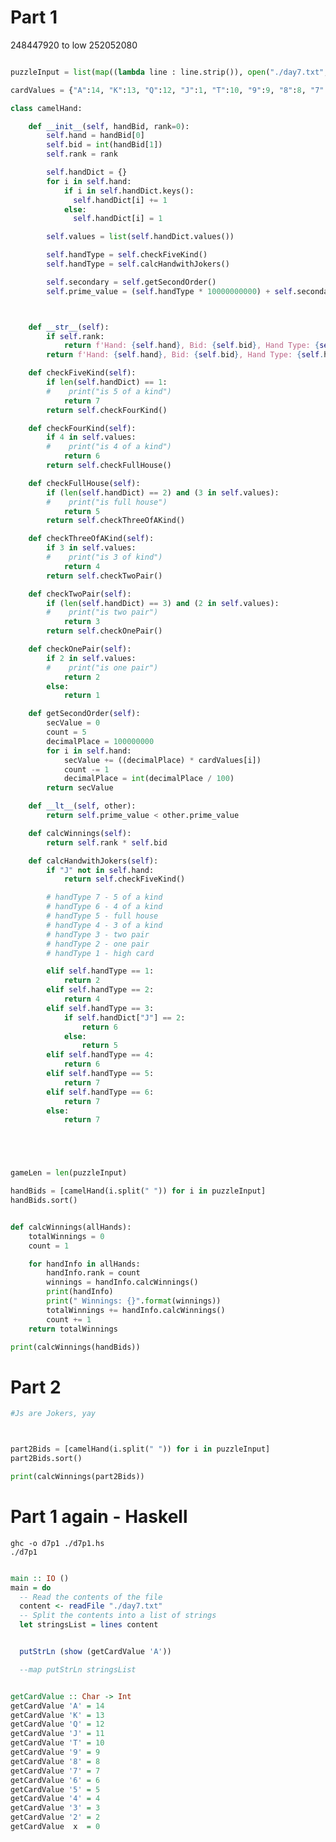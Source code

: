 


* Part 1 

248447920 to low
252052080

#+BEGIN_SRC python :results output :session part2
  
puzzleInput = list(map((lambda line : line.strip()), open("./day7.txt", "r").readlines()))

cardValues = {"A":14, "K":13, "Q":12, "J":1, "T":10, "9":9, "8":8, "7":7, "6":6, "5":5, "4":4, "3":3, "2":2}

class camelHand:

    def __init__(self, handBid, rank=0):
        self.hand = handBid[0]
        self.bid = int(handBid[1])
        self.rank = rank

        self.handDict = {}
        for i in self.hand:
            if i in self.handDict.keys():
              self.handDict[i] += 1
            else:
              self.handDict[i] = 1

        self.values = list(self.handDict.values())
 
        self.handType = self.checkFiveKind() 
        self.handType = self.calcHandwithJokers()

        self.secondary = self.getSecondOrder()
        self.prime_value = (self.handType * 10000000000) + self.secondary

 

    def __str__(self):
        if self.rank:
            return f'Hand: {self.hand}, Bid: {self.bid}, Hand Type: {self.handType}, Rank: {self.rank}'
        return f'Hand: {self.hand}, Bid: {self.bid}, Hand Type: {self.handType}, Prime_value: {self.prime_value}'

    def checkFiveKind(self):     
        if len(self.handDict) == 1:
        #    print("is 5 of a kind")
            return 7
        return self.checkFourKind()

    def checkFourKind(self):
        if 4 in self.values:
        #    print("is 4 of a kind")
            return 6
        return self.checkFullHouse()
        
    def checkFullHouse(self):
        if (len(self.handDict) == 2) and (3 in self.values):
        #    print("is full house")
            return 5
        return self.checkThreeOfAKind()

    def checkThreeOfAKind(self):
        if 3 in self.values:
        #    print("is 3 of kind")
            return 4
        return self.checkTwoPair()

    def checkTwoPair(self):
        if (len(self.handDict) == 3) and (2 in self.values):
        #    print("is two pair")
            return 3
        return self.checkOnePair()

    def checkOnePair(self):
        if 2 in self.values:
        #    print("is one pair")
            return 2
        else:
            return 1

    def getSecondOrder(self):
        secValue = 0
        count = 5
        decimalPlace = 100000000
        for i in self.hand:
            secValue += ((decimalPlace) * cardValues[i])
            count -= 1
            decimalPlace = int(decimalPlace / 100)
        return secValue

    def __lt__(self, other):
        return self.prime_value < other.prime_value

    def calcWinnings(self):
        return self.rank * self.bid

    def calcHandwithJokers(self):
        if "J" not in self.hand:
            return self.checkFiveKind()

        # handType 7 - 5 of a kind
        # handType 6 - 4 of a kind
        # handType 5 - full house
        # handType 4 - 3 of a kind
        # handType 3 - two pair
        # handType 2 - one pair
        # handType 1 - high card

        elif self.handType == 1:
            return 2
        elif self.handType == 2:
            return 4
        elif self.handType == 3:
            if self.handDict["J"] == 2:
                return 6
            else:
                return 5
        elif self.handType == 4:
            return 6
        elif self.handType == 5:
            return 7
        elif self.handType == 6:
            return 7
        else:
            return 7




            
gameLen = len(puzzleInput)

handBids = [camelHand(i.split(" ")) for i in puzzleInput]
handBids.sort()


def calcWinnings(allHands):
    totalWinnings = 0
    count = 1

    for handInfo in allHands:
        handInfo.rank = count
        winnings = handInfo.calcWinnings()
        print(handInfo)
        print(" Winnings: {}".format(winnings))
        totalWinnings += handInfo.calcWinnings()
        count += 1
    return totalWinnings

print(calcWinnings(handBids))

#+END_SRC

#+RESULTS:
#+begin_example
Hand: 248QK, Bid: 847, Hand Type: 1, Rank: 1
 Winnings: 847
Hand: 24K86, Bid: 244, Hand Type: 1, Rank: 2
 Winnings: 488
Hand: 2586Q, Bid: 157, Hand Type: 1, Rank: 3
 Winnings: 471
Hand: 267Q4, Bid: 9, Hand Type: 1, Rank: 4
 Winnings: 36
Hand: 2748K, Bid: 241, Hand Type: 1, Rank: 5
 Winnings: 1205
Hand: 2754Q, Bid: 685, Hand Type: 1, Rank: 6
 Winnings: 4110
Hand: 2835K, Bid: 662, Hand Type: 1, Rank: 7
 Winnings: 4634
Hand: 2T3A8, Bid: 562, Hand Type: 1, Rank: 8
 Winnings: 4496
Hand: 2KT54, Bid: 217, Hand Type: 1, Rank: 9
 Winnings: 1953
Hand: 327A9, Bid: 243, Hand Type: 1, Rank: 10
 Winnings: 2430
Hand: 342TA, Bid: 62, Hand Type: 1, Rank: 11
 Winnings: 682
Hand: 34Q92, Bid: 641, Hand Type: 1, Rank: 12
 Winnings: 7692
Hand: 35TQA, Bid: 6, Hand Type: 1, Rank: 13
 Winnings: 78
Hand: 36T95, Bid: 193, Hand Type: 1, Rank: 14
 Winnings: 2702
Hand: 36QT5, Bid: 724, Hand Type: 1, Rank: 15
 Winnings: 10860
Hand: 37968, Bid: 834, Hand Type: 1, Rank: 16
 Winnings: 13344
Hand: 3856Q, Bid: 539, Hand Type: 1, Rank: 17
 Winnings: 9163
Hand: 386QK, Bid: 722, Hand Type: 1, Rank: 18
 Winnings: 12996
Hand: 398K5, Bid: 618, Hand Type: 1, Rank: 19
 Winnings: 11742
Hand: 39Q26, Bid: 247, Hand Type: 1, Rank: 20
 Winnings: 4940
Hand: 3TA6Q, Bid: 133, Hand Type: 1, Rank: 21
 Winnings: 2793
Hand: 3Q74K, Bid: 555, Hand Type: 1, Rank: 22
 Winnings: 12210
Hand: 3K8TA, Bid: 952, Hand Type: 1, Rank: 23
 Winnings: 21896
Hand: 42Q6T, Bid: 396, Hand Type: 1, Rank: 24
 Winnings: 9504
Hand: 43Q6K, Bid: 91, Hand Type: 1, Rank: 25
 Winnings: 2275
Hand: 49K5T, Bid: 301, Hand Type: 1, Rank: 26
 Winnings: 7826
Hand: 4Q962, Bid: 671, Hand Type: 1, Rank: 27
 Winnings: 18117
Hand: 4A65T, Bid: 115, Hand Type: 1, Rank: 28
 Winnings: 3220
Hand: 5384A, Bid: 924, Hand Type: 1, Rank: 29
 Winnings: 26796
Hand: 542K6, Bid: 397, Hand Type: 1, Rank: 30
 Winnings: 11910
Hand: 563T8, Bid: 50, Hand Type: 1, Rank: 31
 Winnings: 1550
Hand: 5679Q, Bid: 129, Hand Type: 1, Rank: 32
 Winnings: 4128
Hand: 578QA, Bid: 337, Hand Type: 1, Rank: 33
 Winnings: 11121
Hand: 57A9Q, Bid: 665, Hand Type: 1, Rank: 34
 Winnings: 22610
Hand: 589Q4, Bid: 688, Hand Type: 1, Rank: 35
 Winnings: 24080
Hand: 596K7, Bid: 566, Hand Type: 1, Rank: 36
 Winnings: 20376
Hand: 59Q23, Bid: 522, Hand Type: 1, Rank: 37
 Winnings: 19314
Hand: 5Q963, Bid: 816, Hand Type: 1, Rank: 38
 Winnings: 31008
Hand: 5AQ6T, Bid: 503, Hand Type: 1, Rank: 39
 Winnings: 19617
Hand: 6295A, Bid: 226, Hand Type: 1, Rank: 40
 Winnings: 9040
Hand: 6429A, Bid: 922, Hand Type: 1, Rank: 41
 Winnings: 37802
Hand: 64A57, Bid: 583, Hand Type: 1, Rank: 42
 Winnings: 24486
Hand: 654Q8, Bid: 888, Hand Type: 1, Rank: 43
 Winnings: 38184
Hand: 6598K, Bid: 910, Hand Type: 1, Rank: 44
 Winnings: 40040
Hand: 65A9K, Bid: 842, Hand Type: 1, Rank: 45
 Winnings: 37890
Hand: 678QA, Bid: 388, Hand Type: 1, Rank: 46
 Winnings: 17848
Hand: 684TA, Bid: 970, Hand Type: 1, Rank: 47
 Winnings: 45590
Hand: 698QA, Bid: 573, Hand Type: 1, Rank: 48
 Winnings: 27504
Hand: 72689, Bid: 353, Hand Type: 1, Rank: 49
 Winnings: 17297
Hand: 72KQ3, Bid: 826, Hand Type: 1, Rank: 50
 Winnings: 41300
Hand: 765Q2, Bid: 521, Hand Type: 1, Rank: 51
 Winnings: 26571
Hand: 769T4, Bid: 120, Hand Type: 1, Rank: 52
 Winnings: 6240
Hand: 793K4, Bid: 256, Hand Type: 1, Rank: 53
 Winnings: 13568
Hand: 79A56, Bid: 471, Hand Type: 1, Rank: 54
 Winnings: 25434
Hand: 7T543, Bid: 131, Hand Type: 1, Rank: 55
 Winnings: 7205
Hand: 7K42T, Bid: 594, Hand Type: 1, Rank: 56
 Winnings: 33264
Hand: 7K468, Bid: 116, Hand Type: 1, Rank: 57
 Winnings: 6612
Hand: 7K6Q8, Bid: 40, Hand Type: 1, Rank: 58
 Winnings: 2320
Hand: 7AT65, Bid: 723, Hand Type: 1, Rank: 59
 Winnings: 42657
Hand: 824T6, Bid: 496, Hand Type: 1, Rank: 60
 Winnings: 29760
Hand: 82597, Bid: 890, Hand Type: 1, Rank: 61
 Winnings: 54290
Hand: 82936, Bid: 584, Hand Type: 1, Rank: 62
 Winnings: 36208
Hand: 83657, Bid: 892, Hand Type: 1, Rank: 63
 Winnings: 56196
Hand: 86439, Bid: 66, Hand Type: 1, Rank: 64
 Winnings: 4224
Hand: 8T5QA, Bid: 848, Hand Type: 1, Rank: 65
 Winnings: 55120
Hand: 8Q93T, Bid: 825, Hand Type: 1, Rank: 66
 Winnings: 54450
Hand: 8K6T4, Bid: 33, Hand Type: 1, Rank: 67
 Winnings: 2211
Hand: 96TA2, Bid: 706, Hand Type: 1, Rank: 68
 Winnings: 48008
Hand: 98563, Bid: 113, Hand Type: 1, Rank: 69
 Winnings: 7797
Hand: 9T4QK, Bid: 669, Hand Type: 1, Rank: 70
 Winnings: 46830
Hand: 9T6Q3, Bid: 413, Hand Type: 1, Rank: 71
 Winnings: 29323
Hand: 9Q538, Bid: 414, Hand Type: 1, Rank: 72
 Winnings: 29808
Hand: 9K523, Bid: 727, Hand Type: 1, Rank: 73
 Winnings: 53071
Hand: 9K7T5, Bid: 119, Hand Type: 1, Rank: 74
 Winnings: 8806
Hand: 9A3K5, Bid: 760, Hand Type: 1, Rank: 75
 Winnings: 57000
Hand: T257A, Bid: 556, Hand Type: 1, Rank: 76
 Winnings: 42256
Hand: T4Q67, Bid: 220, Hand Type: 1, Rank: 77
 Winnings: 16940
Hand: T549Q, Bid: 434, Hand Type: 1, Rank: 78
 Winnings: 33852
Hand: T725Q, Bid: 358, Hand Type: 1, Rank: 79
 Winnings: 28282
Hand: T7982, Bid: 5, Hand Type: 1, Rank: 80
 Winnings: 400
Hand: T7A2Q, Bid: 149, Hand Type: 1, Rank: 81
 Winnings: 12069
Hand: TQ2K3, Bid: 492, Hand Type: 1, Rank: 82
 Winnings: 40344
Hand: TK498, Bid: 48, Hand Type: 1, Rank: 83
 Winnings: 3984
Hand: Q2497, Bid: 264, Hand Type: 1, Rank: 84
 Winnings: 22176
Hand: Q3285, Bid: 257, Hand Type: 1, Rank: 85
 Winnings: 21845
Hand: Q4A9K, Bid: 324, Hand Type: 1, Rank: 86
 Winnings: 27864
Hand: Q68A3, Bid: 479, Hand Type: 1, Rank: 87
 Winnings: 41673
Hand: Q6KT7, Bid: 820, Hand Type: 1, Rank: 88
 Winnings: 72160
Hand: Q7925, Bid: 117, Hand Type: 1, Rank: 89
 Winnings: 10413
Hand: Q7985, Bid: 718, Hand Type: 1, Rank: 90
 Winnings: 64620
Hand: Q92K5, Bid: 469, Hand Type: 1, Rank: 91
 Winnings: 42679
Hand: K253A, Bid: 971, Hand Type: 1, Rank: 92
 Winnings: 89332
Hand: K62Q9, Bid: 773, Hand Type: 1, Rank: 93
 Winnings: 71889
Hand: K67T8, Bid: 197, Hand Type: 1, Rank: 94
 Winnings: 18518
Hand: K8243, Bid: 923, Hand Type: 1, Rank: 95
 Winnings: 87685
Hand: K8QA7, Bid: 373, Hand Type: 1, Rank: 96
 Winnings: 35808
Hand: K93QA, Bid: 311, Hand Type: 1, Rank: 97
 Winnings: 30167
Hand: K9AT3, Bid: 859, Hand Type: 1, Rank: 98
 Winnings: 84182
Hand: KQ549, Bid: 473, Hand Type: 1, Rank: 99
 Winnings: 46827
Hand: KA832, Bid: 578, Hand Type: 1, Rank: 100
 Winnings: 57800
Hand: A3479, Bid: 107, Hand Type: 1, Rank: 101
 Winnings: 10807
Hand: A364K, Bid: 592, Hand Type: 1, Rank: 102
 Winnings: 60384
Hand: A7298, Bid: 811, Hand Type: 1, Rank: 103
 Winnings: 83533
Hand: A7K25, Bid: 790, Hand Type: 1, Rank: 104
 Winnings: 82160
Hand: A9T28, Bid: 633, Hand Type: 1, Rank: 105
 Winnings: 66465
Hand: AT98K, Bid: 628, Hand Type: 1, Rank: 106
 Winnings: 66568
Hand: ATQ32, Bid: 171, Hand Type: 1, Rank: 107
 Winnings: 18297
Hand: ATK69, Bid: 249, Hand Type: 1, Rank: 108
 Winnings: 26892
Hand: ATK7Q, Bid: 185, Hand Type: 1, Rank: 109
 Winnings: 20165
Hand: AQ382, Bid: 10, Hand Type: 1, Rank: 110
 Winnings: 1100
Hand: AQ52K, Bid: 194, Hand Type: 1, Rank: 111
 Winnings: 21534
Hand: AQ829, Bid: 830, Hand Type: 1, Rank: 112
 Winnings: 92960
Hand: J375Q, Bid: 873, Hand Type: 2, Rank: 113
 Winnings: 98649
Hand: J423Q, Bid: 289, Hand Type: 2, Rank: 114
 Winnings: 32946
Hand: J4896, Bid: 531, Hand Type: 2, Rank: 115
 Winnings: 61065
Hand: J5392, Bid: 537, Hand Type: 2, Rank: 116
 Winnings: 62292
Hand: J6T42, Bid: 529, Hand Type: 2, Rank: 117
 Winnings: 61893
Hand: JT4A2, Bid: 950, Hand Type: 2, Rank: 118
 Winnings: 112100
Hand: JTK34, Bid: 365, Hand Type: 2, Rank: 119
 Winnings: 43435
Hand: JK47Q, Bid: 968, Hand Type: 2, Rank: 120
 Winnings: 116160
Hand: JKQ96, Bid: 696, Hand Type: 2, Rank: 121
 Winnings: 84216
Hand: JA5TK, Bid: 125, Hand Type: 2, Rank: 122
 Winnings: 15250
Hand: JA734, Bid: 443, Hand Type: 2, Rank: 123
 Winnings: 54489
Hand: JA859, Bid: 21, Hand Type: 2, Rank: 124
 Winnings: 2604
Hand: JATQ7, Bid: 468, Hand Type: 2, Rank: 125
 Winnings: 58500
Hand: 2JQ4A, Bid: 480, Hand Type: 2, Rank: 126
 Winnings: 60480
Hand: 229Q5, Bid: 761, Hand Type: 2, Rank: 127
 Winnings: 96647
Hand: 2334T, Bid: 664, Hand Type: 2, Rank: 128
 Winnings: 84992
Hand: 23593, Bid: 608, Hand Type: 2, Rank: 129
 Winnings: 78432
Hand: 24A64, Bid: 561, Hand Type: 2, Rank: 130
 Winnings: 72930
Hand: 25Q42, Bid: 659, Hand Type: 2, Rank: 131
 Winnings: 86329
Hand: 25K5T, Bid: 401, Hand Type: 2, Rank: 132
 Winnings: 52932
Hand: 26855, Bid: 462, Hand Type: 2, Rank: 133
 Winnings: 61446
Hand: 27KTT, Bid: 973, Hand Type: 2, Rank: 134
 Winnings: 130382
Hand: 27AA8, Bid: 17, Hand Type: 2, Rank: 135
 Winnings: 2295
Hand: 28744, Bid: 164, Hand Type: 2, Rank: 136
 Winnings: 22304
Hand: 28966, Bid: 921, Hand Type: 2, Rank: 137
 Winnings: 126177
Hand: 28AK8, Bid: 235, Hand Type: 2, Rank: 138
 Winnings: 32430
Hand: 29JA8, Bid: 159, Hand Type: 2, Rank: 139
 Winnings: 22101
Hand: 2T5KK, Bid: 298, Hand Type: 2, Rank: 140
 Winnings: 41720
Hand: 2Q382, Bid: 620, Hand Type: 2, Rank: 141
 Winnings: 87420
Hand: 2Q8AQ, Bid: 942, Hand Type: 2, Rank: 142
 Winnings: 133764
Hand: 2QTT9, Bid: 542, Hand Type: 2, Rank: 143
 Winnings: 77506
Hand: 2KTT5, Bid: 147, Hand Type: 2, Rank: 144
 Winnings: 21168
Hand: 2AQQ4, Bid: 269, Hand Type: 2, Rank: 145
 Winnings: 39005
Hand: 3J8A6, Bid: 958, Hand Type: 2, Rank: 146
 Winnings: 139868
Hand: 3277A, Bid: 28, Hand Type: 2, Rank: 147
 Winnings: 4116
Hand: 343Q7, Bid: 406, Hand Type: 2, Rank: 148
 Winnings: 60088
Hand: 34TTA, Bid: 679, Hand Type: 2, Rank: 149
 Winnings: 101171
Hand: 37KQQ, Bid: 714, Hand Type: 2, Rank: 150
 Winnings: 107100
Hand: 38J2K, Bid: 36, Hand Type: 2, Rank: 151
 Winnings: 5436
Hand: 3835K, Bid: 502, Hand Type: 2, Rank: 152
 Winnings: 76304
Hand: 38QJA, Bid: 57, Hand Type: 2, Rank: 153
 Winnings: 8721
Hand: 39327, Bid: 390, Hand Type: 2, Rank: 154
 Winnings: 60060
Hand: 398J7, Bid: 137, Hand Type: 2, Rank: 155
 Winnings: 21235
Hand: 39A69, Bid: 90, Hand Type: 2, Rank: 156
 Winnings: 14040
Hand: 3TA9A, Bid: 460, Hand Type: 2, Rank: 157
 Winnings: 72220
Hand: 3Q397, Bid: 619, Hand Type: 2, Rank: 158
 Winnings: 97802
Hand: 3QAJ4, Bid: 347, Hand Type: 2, Rank: 159
 Winnings: 55173
Hand: 3K693, Bid: 585, Hand Type: 2, Rank: 160
 Winnings: 93600
Hand: 4J58Q, Bid: 680, Hand Type: 2, Rank: 161
 Winnings: 109480
Hand: 422TK, Bid: 768, Hand Type: 2, Rank: 162
 Winnings: 124416
Hand: 42643, Bid: 364, Hand Type: 2, Rank: 163
 Winnings: 59332
Hand: 42A7A, Bid: 80, Hand Type: 2, Rank: 164
 Winnings: 13120
Hand: 432KK, Bid: 726, Hand Type: 2, Rank: 165
 Winnings: 119790
Hand: 44T75, Bid: 642, Hand Type: 2, Rank: 166
 Winnings: 106572
Hand: 46JT7, Bid: 42, Hand Type: 2, Rank: 167
 Winnings: 7014
Hand: 462QJ, Bid: 112, Hand Type: 2, Rank: 168
 Winnings: 18816
Hand: 46TQQ, Bid: 497, Hand Type: 2, Rank: 169
 Winnings: 83993
Hand: 47JK9, Bid: 785, Hand Type: 2, Rank: 170
 Winnings: 133450
Hand: 4754K, Bid: 177, Hand Type: 2, Rank: 171
 Winnings: 30267
Hand: 486A6, Bid: 978, Hand Type: 2, Rank: 172
 Winnings: 168216
Hand: 48TT6, Bid: 780, Hand Type: 2, Rank: 173
 Winnings: 134940
Hand: 48AJT, Bid: 507, Hand Type: 2, Rank: 174
 Winnings: 88218
Hand: 4T525, Bid: 974, Hand Type: 2, Rank: 175
 Winnings: 170450
Hand: 4Q3J6, Bid: 953, Hand Type: 2, Rank: 176
 Winnings: 167728
Hand: 4Q479, Bid: 431, Hand Type: 2, Rank: 177
 Winnings: 76287
Hand: 4QKJ6, Bid: 508, Hand Type: 2, Rank: 178
 Winnings: 90424
Hand: 54696, Bid: 699, Hand Type: 2, Rank: 179
 Winnings: 125121
Hand: 567AA, Bid: 219, Hand Type: 2, Rank: 180
 Winnings: 39420
Hand: 56A64, Bid: 487, Hand Type: 2, Rank: 181
 Winnings: 88147
Hand: 573Q5, Bid: 934, Hand Type: 2, Rank: 182
 Winnings: 169988
Hand: 5772A, Bid: 206, Hand Type: 2, Rank: 183
 Winnings: 37698
Hand: 57989, Bid: 109, Hand Type: 2, Rank: 184
 Winnings: 20056
Hand: 57TAA, Bid: 891, Hand Type: 2, Rank: 185
 Winnings: 164835
Hand: 59JK6, Bid: 675, Hand Type: 2, Rank: 186
 Winnings: 125550
Hand: 59QQ7, Bid: 939, Hand Type: 2, Rank: 187
 Winnings: 175593
Hand: 5T5KQ, Bid: 805, Hand Type: 2, Rank: 188
 Winnings: 151340
Hand: 5TT28, Bid: 599, Hand Type: 2, Rank: 189
 Winnings: 113211
Hand: 5TK4J, Bid: 506, Hand Type: 2, Rank: 190
 Winnings: 96140
Hand: 5Q5A7, Bid: 132, Hand Type: 2, Rank: 191
 Winnings: 25212
Hand: 5Q82Q, Bid: 988, Hand Type: 2, Rank: 192
 Winnings: 189696
Hand: 5K7K6, Bid: 63, Hand Type: 2, Rank: 193
 Winnings: 12159
Hand: 6J2Q7, Bid: 803, Hand Type: 2, Rank: 194
 Winnings: 155782
Hand: 6J537, Bid: 885, Hand Type: 2, Rank: 195
 Winnings: 172575
Hand: 6J9K3, Bid: 808, Hand Type: 2, Rank: 196
 Winnings: 158368
Hand: 63828, Bid: 489, Hand Type: 2, Rank: 197
 Winnings: 96333
Hand: 668A9, Bid: 227, Hand Type: 2, Rank: 198
 Winnings: 44946
Hand: 6T4Q6, Bid: 856, Hand Type: 2, Rank: 199
 Winnings: 170344
Hand: 6TTQ9, Bid: 990, Hand Type: 2, Rank: 200
 Winnings: 198000
Hand: 6KKQT, Bid: 354, Hand Type: 2, Rank: 201
 Winnings: 71154
Hand: 6A4Q4, Bid: 78, Hand Type: 2, Rank: 202
 Winnings: 15756
Hand: 6AT55, Bid: 689, Hand Type: 2, Rank: 203
 Winnings: 139867
Hand: 6AT62, Bid: 427, Hand Type: 2, Rank: 204
 Winnings: 87108
Hand: 7J3TQ, Bid: 589, Hand Type: 2, Rank: 205
 Winnings: 120745
Hand: 7J64Q, Bid: 871, Hand Type: 2, Rank: 206
 Winnings: 179426
Hand: 7JA65, Bid: 218, Hand Type: 2, Rank: 207
 Winnings: 45126
Hand: 722Q3, Bid: 513, Hand Type: 2, Rank: 208
 Winnings: 106704
Hand: 7423J, Bid: 2, Hand Type: 2, Rank: 209
 Winnings: 418
Hand: 74297, Bid: 851, Hand Type: 2, Rank: 210
 Winnings: 178710
Hand: 743J5, Bid: 292, Hand Type: 2, Rank: 211
 Winnings: 61612
Hand: 7488K, Bid: 175, Hand Type: 2, Rank: 212
 Winnings: 37100
Hand: 75QK5, Bid: 499, Hand Type: 2, Rank: 213
 Winnings: 106287
Hand: 769AJ, Bid: 867, Hand Type: 2, Rank: 214
 Winnings: 185538
Hand: 77T83, Bid: 647, Hand Type: 2, Rank: 215
 Winnings: 139105
Hand: 77K39, Bid: 681, Hand Type: 2, Rank: 216
 Winnings: 147096
Hand: 78Q76, Bid: 548, Hand Type: 2, Rank: 217
 Winnings: 118916
Hand: 78A27, Bid: 766, Hand Type: 2, Rank: 218
 Winnings: 166988
Hand: 795AJ, Bid: 753, Hand Type: 2, Rank: 219
 Winnings: 164907
Hand: 7T994, Bid: 989, Hand Type: 2, Rank: 220
 Winnings: 217580
Hand: 7TAA9, Bid: 687, Hand Type: 2, Rank: 221
 Winnings: 151827
Hand: 7K443, Bid: 601, Hand Type: 2, Rank: 222
 Winnings: 133422
Hand: 7K5TJ, Bid: 845, Hand Type: 2, Rank: 223
 Winnings: 188435
Hand: 7K63J, Bid: 198, Hand Type: 2, Rank: 224
 Winnings: 44352
Hand: 7K79T, Bid: 653, Hand Type: 2, Rank: 225
 Winnings: 146925
Hand: 7AK2K, Bid: 650, Hand Type: 2, Rank: 226
 Winnings: 146900
Hand: 82293, Bid: 224, Hand Type: 2, Rank: 227
 Winnings: 50848
Hand: 833TK, Bid: 380, Hand Type: 2, Rank: 228
 Winnings: 86640
Hand: 84JKA, Bid: 629, Hand Type: 2, Rank: 229
 Winnings: 144041
Hand: 85ATA, Bid: 986, Hand Type: 2, Rank: 230
 Winnings: 226780
Hand: 8863K, Bid: 271, Hand Type: 2, Rank: 231
 Winnings: 62601
Hand: 8955K, Bid: 138, Hand Type: 2, Rank: 232
 Winnings: 32016
Hand: 89747, Bid: 381, Hand Type: 2, Rank: 233
 Winnings: 88773
Hand: 8TJ93, Bid: 155, Hand Type: 2, Rank: 234
 Winnings: 36270
Hand: 8TJA7, Bid: 168, Hand Type: 2, Rank: 235
 Winnings: 39480
Hand: 8KT2J, Bid: 446, Hand Type: 2, Rank: 236
 Winnings: 105256
Hand: 8KQJ4, Bid: 733, Hand Type: 2, Rank: 237
 Winnings: 173721
Hand: 9J2T8, Bid: 255, Hand Type: 2, Rank: 238
 Winnings: 60690
Hand: 9JTK4, Bid: 661, Hand Type: 2, Rank: 239
 Winnings: 157979
Hand: 928J3, Bid: 804, Hand Type: 2, Rank: 240
 Winnings: 192960
Hand: 9334A, Bid: 887, Hand Type: 2, Rank: 241
 Winnings: 213767
Hand: 93763, Bid: 458, Hand Type: 2, Rank: 242
 Winnings: 110836
Hand: 967JQ, Bid: 771, Hand Type: 2, Rank: 243
 Winnings: 187353
Hand: 9747K, Bid: 46, Hand Type: 2, Rank: 244
 Winnings: 11224
Hand: 97655, Bid: 367, Hand Type: 2, Rank: 245
 Winnings: 89915
Hand: 97KJ6, Bid: 524, Hand Type: 2, Rank: 246
 Winnings: 128904
Hand: 98J67, Bid: 907, Hand Type: 2, Rank: 247
 Winnings: 224029
Hand: 984JA, Bid: 624, Hand Type: 2, Rank: 248
 Winnings: 154752
Hand: 98T95, Bid: 716, Hand Type: 2, Rank: 249
 Winnings: 178284
Hand: 9T7T6, Bid: 765, Hand Type: 2, Rank: 250
 Winnings: 191250
Hand: 9TKJ8, Bid: 612, Hand Type: 2, Rank: 251
 Winnings: 153612
Hand: 9TAJ2, Bid: 327, Hand Type: 2, Rank: 252
 Winnings: 82404
Hand: 9Q8TT, Bid: 745, Hand Type: 2, Rank: 253
 Winnings: 188485
Hand: 9KKQ2, Bid: 602, Hand Type: 2, Rank: 254
 Winnings: 152908
Hand: 9KAJ6, Bid: 987, Hand Type: 2, Rank: 255
 Winnings: 251685
Hand: TJ524, Bid: 818, Hand Type: 2, Rank: 256
 Winnings: 209408
Hand: TJ952, Bid: 913, Hand Type: 2, Rank: 257
 Winnings: 234641
Hand: TJQ8A, Bid: 806, Hand Type: 2, Rank: 258
 Winnings: 207948
Hand: T24QQ, Bid: 409, Hand Type: 2, Rank: 259
 Winnings: 105931
Hand: T3JQK, Bid: 637, Hand Type: 2, Rank: 260
 Winnings: 165620
Hand: T398T, Bid: 558, Hand Type: 2, Rank: 261
 Winnings: 145638
Hand: T435T, Bid: 788, Hand Type: 2, Rank: 262
 Winnings: 206456
Hand: T65JK, Bid: 941, Hand Type: 2, Rank: 263
 Winnings: 247483
Hand: T7AJ6, Bid: 204, Hand Type: 2, Rank: 264
 Winnings: 53856
Hand: T8AJ3, Bid: 606, Hand Type: 2, Rank: 265
 Winnings: 160590
Hand: T9596, Bid: 27, Hand Type: 2, Rank: 266
 Winnings: 7182
Hand: T9QQ2, Bid: 376, Hand Type: 2, Rank: 267
 Winnings: 100392
Hand: TK65T, Bid: 559, Hand Type: 2, Rank: 268
 Winnings: 149812
Hand: TA882, Bid: 306, Hand Type: 2, Rank: 269
 Winnings: 82314
Hand: QJ846, Bid: 700, Hand Type: 2, Rank: 270
 Winnings: 189000
Hand: QJ943, Bid: 181, Hand Type: 2, Rank: 271
 Winnings: 49051
Hand: QJK65, Bid: 356, Hand Type: 2, Rank: 272
 Winnings: 96832
Hand: QJAKT, Bid: 145, Hand Type: 2, Rank: 273
 Winnings: 39585
Hand: Q3KJ2, Bid: 29, Hand Type: 2, Rank: 274
 Winnings: 7946
Hand: Q435J, Bid: 20, Hand Type: 2, Rank: 275
 Winnings: 5500
Hand: Q48J3, Bid: 260, Hand Type: 2, Rank: 276
 Winnings: 71760
Hand: Q564Q, Bid: 932, Hand Type: 2, Rank: 277
 Winnings: 258164
Hand: Q5T75, Bid: 444, Hand Type: 2, Rank: 278
 Winnings: 123432
Hand: Q673J, Bid: 697, Hand Type: 2, Rank: 279
 Winnings: 194463
Hand: Q68K6, Bid: 704, Hand Type: 2, Rank: 280
 Winnings: 197120
Hand: Q6K9K, Bid: 266, Hand Type: 2, Rank: 281
 Winnings: 74746
Hand: QTJ87, Bid: 956, Hand Type: 2, Rank: 282
 Winnings: 269592
Hand: QT46J, Bid: 864, Hand Type: 2, Rank: 283
 Winnings: 244512
Hand: QT7J5, Bid: 777, Hand Type: 2, Rank: 284
 Winnings: 220668
Hand: QTQ54, Bid: 549, Hand Type: 2, Rank: 285
 Winnings: 156465
Hand: QK33T, Bid: 52, Hand Type: 2, Rank: 286
 Winnings: 14872
Hand: QK787, Bid: 655, Hand Type: 2, Rank: 287
 Winnings: 187985
Hand: QAKTK, Bid: 139, Hand Type: 2, Rank: 288
 Winnings: 40032
Hand: KJ69T, Bid: 228, Hand Type: 2, Rank: 289
 Winnings: 65892
Hand: KJA53, Bid: 676, Hand Type: 2, Rank: 290
 Winnings: 196040
Hand: K3374, Bid: 908, Hand Type: 2, Rank: 291
 Winnings: 264228
Hand: K3QJ6, Bid: 43, Hand Type: 2, Rank: 292
 Winnings: 12556
Hand: K3K9T, Bid: 336, Hand Type: 2, Rank: 293
 Winnings: 98448
Hand: K3A4J, Bid: 94, Hand Type: 2, Rank: 294
 Winnings: 27636
Hand: K5977, Bid: 754, Hand Type: 2, Rank: 295
 Winnings: 222430
Hand: K63K5, Bid: 636, Hand Type: 2, Rank: 296
 Winnings: 188256
Hand: K66AT, Bid: 565, Hand Type: 2, Rank: 297
 Winnings: 167805
Hand: K7464, Bid: 447, Hand Type: 2, Rank: 298
 Winnings: 133206
Hand: K8892, Bid: 393, Hand Type: 2, Rank: 299
 Winnings: 117507
Hand: K8QK5, Bid: 15, Hand Type: 2, Rank: 300
 Winnings: 4500
Hand: K9T44, Bid: 457, Hand Type: 2, Rank: 301
 Winnings: 137557
Hand: KA6A7, Bid: 8, Hand Type: 2, Rank: 302
 Winnings: 2416
Hand: AJQ3K, Bid: 836, Hand Type: 2, Rank: 303
 Winnings: 253308
Hand: A2868, Bid: 355, Hand Type: 2, Rank: 304
 Winnings: 107920
Hand: A36J9, Bid: 928, Hand Type: 2, Rank: 305
 Winnings: 283040
Hand: A3832, Bid: 165, Hand Type: 2, Rank: 306
 Winnings: 50490
Hand: A4Q4T, Bid: 93, Hand Type: 2, Rank: 307
 Winnings: 28551
Hand: A4A57, Bid: 552, Hand Type: 2, Rank: 308
 Winnings: 170016
Hand: A5AQK, Bid: 104, Hand Type: 2, Rank: 309
 Winnings: 32136
Hand: A64J8, Bid: 385, Hand Type: 2, Rank: 310
 Winnings: 119350
Hand: A64KA, Bid: 89, Hand Type: 2, Rank: 311
 Winnings: 27679
Hand: AT833, Bid: 617, Hand Type: 2, Rank: 312
 Winnings: 192504
Hand: AAT8Q, Bid: 377, Hand Type: 2, Rank: 313
 Winnings: 118001
Hand: 22T44, Bid: 821, Hand Type: 3, Rank: 314
 Winnings: 257794
Hand: 244QQ, Bid: 581, Hand Type: 3, Rank: 315
 Winnings: 183015
Hand: 24884, Bid: 403, Hand Type: 3, Rank: 316
 Winnings: 127348
Hand: 277QQ, Bid: 234, Hand Type: 3, Rank: 317
 Winnings: 74178
Hand: 28K2K, Bid: 563, Hand Type: 3, Rank: 318
 Winnings: 179034
Hand: 2T266, Bid: 927, Hand Type: 3, Rank: 319
 Winnings: 295713
Hand: 2T2TQ, Bid: 99, Hand Type: 3, Rank: 320
 Winnings: 31680
Hand: 2QAA2, Bid: 976, Hand Type: 3, Rank: 321
 Winnings: 313296
Hand: 2A82A, Bid: 25, Hand Type: 3, Rank: 322
 Winnings: 8050
Hand: 33676, Bid: 605, Hand Type: 3, Rank: 323
 Winnings: 195415
Hand: 33882, Bid: 693, Hand Type: 3, Rank: 324
 Winnings: 224532
Hand: 33QTQ, Bid: 657, Hand Type: 3, Rank: 325
 Winnings: 213525
Hand: 35358, Bid: 315, Hand Type: 3, Rank: 326
 Winnings: 102690
Hand: 35435, Bid: 741, Hand Type: 3, Rank: 327
 Winnings: 242307
Hand: 35K35, Bid: 832, Hand Type: 3, Rank: 328
 Winnings: 272896
Hand: 37878, Bid: 930, Hand Type: 3, Rank: 329
 Winnings: 305970
Hand: 37A7A, Bid: 180, Hand Type: 3, Rank: 330
 Winnings: 59400
Hand: 3A223, Bid: 840, Hand Type: 3, Rank: 331
 Winnings: 278040
Hand: 3AA35, Bid: 824, Hand Type: 3, Rank: 332
 Winnings: 273568
Hand: 44TKK, Bid: 179, Hand Type: 3, Rank: 333
 Winnings: 59607
Hand: 44Q22, Bid: 841, Hand Type: 3, Rank: 334
 Winnings: 280894
Hand: 45584, Bid: 124, Hand Type: 3, Rank: 335
 Winnings: 41540
Hand: 46436, Bid: 195, Hand Type: 3, Rank: 336
 Winnings: 65520
Hand: 46A6A, Bid: 979, Hand Type: 3, Rank: 337
 Winnings: 329923
Hand: 474AA, Bid: 546, Hand Type: 3, Rank: 338
 Winnings: 184548
Hand: 47764, Bid: 690, Hand Type: 3, Rank: 339
 Winnings: 233910
Hand: 48864, Bid: 416, Hand Type: 3, Rank: 340
 Winnings: 141440
Hand: 488K4, Bid: 30, Hand Type: 3, Rank: 341
 Winnings: 10230
Hand: 4T4KT, Bid: 368, Hand Type: 3, Rank: 342
 Winnings: 125856
Hand: 4T774, Bid: 999, Hand Type: 3, Rank: 343
 Winnings: 342657
Hand: 4Q2Q2, Bid: 677, Hand Type: 3, Rank: 344
 Winnings: 232888
Hand: 53523, Bid: 359, Hand Type: 3, Rank: 345
 Winnings: 123855
Hand: 554Q4, Bid: 762, Hand Type: 3, Rank: 346
 Winnings: 263652
Hand: 55T22, Bid: 658, Hand Type: 3, Rank: 347
 Winnings: 228326
Hand: 55QTQ, Bid: 95, Hand Type: 3, Rank: 348
 Winnings: 33060
Hand: 55AA3, Bid: 604, Hand Type: 3, Rank: 349
 Winnings: 210796
Hand: 5665Q, Bid: 649, Hand Type: 3, Rank: 350
 Winnings: 227150
Hand: 59956, Bid: 299, Hand Type: 3, Rank: 351
 Winnings: 104949
Hand: 59958, Bid: 705, Hand Type: 3, Rank: 352
 Winnings: 248160
Hand: 5QK5Q, Bid: 411, Hand Type: 3, Rank: 353
 Winnings: 145083
Hand: 5A588, Bid: 67, Hand Type: 3, Rank: 354
 Winnings: 23718
Hand: 65885, Bid: 532, Hand Type: 3, Rank: 355
 Winnings: 188860
Hand: 65886, Bid: 557, Hand Type: 3, Rank: 356
 Winnings: 198292
Hand: 66334, Bid: 191, Hand Type: 3, Rank: 357
 Winnings: 68187
Hand: 669AA, Bid: 485, Hand Type: 3, Rank: 358
 Winnings: 173630
Hand: 67267, Bid: 463, Hand Type: 3, Rank: 359
 Winnings: 166217
Hand: 68226, Bid: 291, Hand Type: 3, Rank: 360
 Winnings: 104760
Hand: 68862, Bid: 270, Hand Type: 3, Rank: 361
 Winnings: 97470
Hand: 69K6K, Bid: 85, Hand Type: 3, Rank: 362
 Winnings: 30770
Hand: 6TT6A, Bid: 464, Hand Type: 3, Rank: 363
 Winnings: 168432
Hand: 72724, Bid: 550, Hand Type: 3, Rank: 364
 Winnings: 200200
Hand: 7272K, Bid: 329, Hand Type: 3, Rank: 365
 Winnings: 120085
Hand: 73344, Bid: 207, Hand Type: 3, Rank: 366
 Winnings: 75762
Hand: 73K3K, Bid: 22, Hand Type: 3, Rank: 367
 Winnings: 8074
Hand: 74488, Bid: 166, Hand Type: 3, Rank: 368
 Winnings: 61088
Hand: 74TT4, Bid: 445, Hand Type: 3, Rank: 369
 Winnings: 164205
Hand: 7667A, Bid: 512, Hand Type: 3, Rank: 370
 Winnings: 189440
Hand: 76868, Bid: 156, Hand Type: 3, Rank: 371
 Winnings: 57876
Hand: 77545, Bid: 231, Hand Type: 3, Rank: 372
 Winnings: 85932
Hand: 78338, Bid: 84, Hand Type: 3, Rank: 373
 Winnings: 31332
Hand: 78847, Bid: 404, Hand Type: 3, Rank: 374
 Winnings: 151096
Hand: 7Q7QT, Bid: 656, Hand Type: 3, Rank: 375
 Winnings: 246000
Hand: 833QQ, Bid: 420, Hand Type: 3, Rank: 376
 Winnings: 157920
Hand: 83668, Bid: 961, Hand Type: 3, Rank: 377
 Winnings: 362297
Hand: 84948, Bid: 192, Hand Type: 3, Rank: 378
 Winnings: 72576
Hand: 85385, Bid: 702, Hand Type: 3, Rank: 379
 Winnings: 266058
Hand: 86T68, Bid: 203, Hand Type: 3, Rank: 380
 Winnings: 77140
Hand: 8787K, Bid: 262, Hand Type: 3, Rank: 381
 Winnings: 99822
Hand: 88445, Bid: 947, Hand Type: 3, Rank: 382
 Winnings: 361754
Hand: 88A9A, Bid: 880, Hand Type: 3, Rank: 383
 Winnings: 337040
Hand: 88AAK, Bid: 575, Hand Type: 3, Rank: 384
 Winnings: 220800
Hand: 899K8, Bid: 918, Hand Type: 3, Rank: 385
 Winnings: 353430
Hand: 8T9T8, Bid: 481, Hand Type: 3, Rank: 386
 Winnings: 185666
Hand: 8TT66, Bid: 569, Hand Type: 3, Rank: 387
 Winnings: 220203
Hand: 8Q558, Bid: 783, Hand Type: 3, Rank: 388
 Winnings: 303804
Hand: 9229K, Bid: 593, Hand Type: 3, Rank: 389
 Winnings: 230677
Hand: 95353, Bid: 16, Hand Type: 3, Rank: 390
 Winnings: 6240
Hand: 95945, Bid: 957, Hand Type: 3, Rank: 391
 Winnings: 374187
Hand: 966Q9, Bid: 710, Hand Type: 3, Rank: 392
 Winnings: 278320
Hand: 96869, Bid: 102, Hand Type: 3, Rank: 393
 Winnings: 40086
Hand: 97697, Bid: 211, Hand Type: 3, Rank: 394
 Winnings: 83134
Hand: 98982, Bid: 747, Hand Type: 3, Rank: 395
 Winnings: 295065
Hand: 99833, Bid: 215, Hand Type: 3, Rank: 396
 Winnings: 85140
Hand: 9TTK9, Bid: 58, Hand Type: 3, Rank: 397
 Winnings: 23026
Hand: 9Q898, Bid: 484, Hand Type: 3, Rank: 398
 Winnings: 192632
Hand: 9A95A, Bid: 87, Hand Type: 3, Rank: 399
 Winnings: 34713
Hand: T3399, Bid: 570, Hand Type: 3, Rank: 400
 Winnings: 228000
Hand: T559T, Bid: 695, Hand Type: 3, Rank: 401
 Winnings: 278695
Hand: T929T, Bid: 902, Hand Type: 3, Rank: 402
 Winnings: 362604
Hand: T99TQ, Bid: 456, Hand Type: 3, Rank: 403
 Winnings: 183768
Hand: TKTQQ, Bid: 476, Hand Type: 3, Rank: 404
 Winnings: 192304
Hand: Q3Q43, Bid: 568, Hand Type: 3, Rank: 405
 Winnings: 230040
Hand: Q565Q, Bid: 995, Hand Type: 3, Rank: 406
 Winnings: 403970
Hand: Q58Q5, Bid: 183, Hand Type: 3, Rank: 407
 Winnings: 74481
Hand: Q665Q, Bid: 114, Hand Type: 3, Rank: 408
 Winnings: 46512
Hand: Q858Q, Bid: 442, Hand Type: 3, Rank: 409
 Winnings: 180778
Hand: Q93Q9, Bid: 793, Hand Type: 3, Rank: 410
 Winnings: 325130
Hand: Q944Q, Bid: 872, Hand Type: 3, Rank: 411
 Winnings: 358392
Hand: QQ522, Bid: 7, Hand Type: 3, Rank: 412
 Winnings: 2884
Hand: QQ992, Bid: 849, Hand Type: 3, Rank: 413
 Winnings: 350637
Hand: QQA22, Bid: 400, Hand Type: 3, Rank: 414
 Winnings: 165600
Hand: QA7AQ, Bid: 287, Hand Type: 3, Rank: 415
 Winnings: 119105
Hand: K6K55, Bid: 161, Hand Type: 3, Rank: 416
 Winnings: 66976
Hand: KK233, Bid: 962, Hand Type: 3, Rank: 417
 Winnings: 401154
Hand: KK288, Bid: 540, Hand Type: 3, Rank: 418
 Winnings: 225720
Hand: KK399, Bid: 948, Hand Type: 3, Rank: 419
 Winnings: 397212
Hand: KK55T, Bid: 536, Hand Type: 3, Rank: 420
 Winnings: 225120
Hand: KK663, Bid: 300, Hand Type: 3, Rank: 421
 Winnings: 126300
Hand: KK66T, Bid: 672, Hand Type: 3, Rank: 422
 Winnings: 283584
Hand: KK7A7, Bid: 73, Hand Type: 3, Rank: 423
 Winnings: 30879
Hand: KK883, Bid: 417, Hand Type: 3, Rank: 424
 Winnings: 176808
Hand: KKQQ3, Bid: 213, Hand Type: 3, Rank: 425
 Winnings: 90525
Hand: A22TT, Bid: 996, Hand Type: 3, Rank: 426
 Winnings: 424296
Hand: A3663, Bid: 24, Hand Type: 3, Rank: 427
 Winnings: 10248
Hand: A3QAQ, Bid: 72, Hand Type: 3, Rank: 428
 Winnings: 30816
Hand: A84A4, Bid: 222, Hand Type: 3, Rank: 429
 Winnings: 95238
Hand: A9898, Bid: 703, Hand Type: 3, Rank: 430
 Winnings: 302290
Hand: AA442, Bid: 572, Hand Type: 3, Rank: 431
 Winnings: 246532
Hand: AA5TT, Bid: 937, Hand Type: 3, Rank: 432
 Winnings: 404784
Hand: AA797, Bid: 268, Hand Type: 3, Rank: 433
 Winnings: 116044
Hand: JJ956, Bid: 415, Hand Type: 4, Rank: 434
 Winnings: 180110
Hand: JJKAT, Bid: 184, Hand Type: 4, Rank: 435
 Winnings: 80040
Hand: J2296, Bid: 817, Hand Type: 4, Rank: 436
 Winnings: 356212
Hand: J2782, Bid: 574, Hand Type: 4, Rank: 437
 Winnings: 250838
Hand: J28J6, Bid: 76, Hand Type: 4, Rank: 438
 Winnings: 33288
Hand: J3JQ2, Bid: 869, Hand Type: 4, Rank: 439
 Winnings: 381491
Hand: J32J5, Bid: 498, Hand Type: 4, Rank: 440
 Winnings: 219120
Hand: J3QJ5, Bid: 387, Hand Type: 4, Rank: 441
 Winnings: 170667
Hand: J4624, Bid: 567, Hand Type: 4, Rank: 442
 Winnings: 250614
Hand: J5T54, Bid: 53, Hand Type: 4, Rank: 443
 Winnings: 23479
Hand: J6368, Bid: 199, Hand Type: 4, Rank: 444
 Winnings: 88356
Hand: J668A, Bid: 919, Hand Type: 4, Rank: 445
 Winnings: 408955
Hand: J688A, Bid: 127, Hand Type: 4, Rank: 446
 Winnings: 56642
Hand: J73JK, Bid: 122, Hand Type: 4, Rank: 447
 Winnings: 54534
Hand: J7974, Bid: 796, Hand Type: 4, Rank: 448
 Winnings: 356608
Hand: J7T55, Bid: 935, Hand Type: 4, Rank: 449
 Winnings: 419815
Hand: J82TT, Bid: 488, Hand Type: 4, Rank: 450
 Winnings: 219600
Hand: J8827, Bid: 651, Hand Type: 4, Rank: 451
 Winnings: 293601
Hand: J9J27, Bid: 509, Hand Type: 4, Rank: 452
 Winnings: 230068
Hand: J9A94, Bid: 500, Hand Type: 4, Rank: 453
 Winnings: 226500
Hand: JT54J, Bid: 208, Hand Type: 4, Rank: 454
 Winnings: 94432
Hand: JT5KJ, Bid: 638, Hand Type: 4, Rank: 455
 Winnings: 290290
Hand: JT676, Bid: 721, Hand Type: 4, Rank: 456
 Winnings: 328776
Hand: JK447, Bid: 528, Hand Type: 4, Rank: 457
 Winnings: 241296
Hand: JK599, Bid: 632, Hand Type: 4, Rank: 458
 Winnings: 289456
Hand: JK6KT, Bid: 341, Hand Type: 4, Rank: 459
 Winnings: 156519
Hand: JKA2J, Bid: 173, Hand Type: 4, Rank: 460
 Winnings: 79580
Hand: JA2QJ, Bid: 797, Hand Type: 4, Rank: 461
 Winnings: 367417
Hand: 2J247, Bid: 319, Hand Type: 4, Rank: 462
 Winnings: 147378
Hand: 2J445, Bid: 713, Hand Type: 4, Rank: 463
 Winnings: 330119
Hand: 22253, Bid: 68, Hand Type: 4, Rank: 464
 Winnings: 31552
Hand: 22572, Bid: 335, Hand Type: 4, Rank: 465
 Winnings: 155775
Hand: 24555, Bid: 245, Hand Type: 4, Rank: 466
 Winnings: 114170
Hand: 24K44, Bid: 739, Hand Type: 4, Rank: 467
 Winnings: 345113
Hand: 277T7, Bid: 764, Hand Type: 4, Rank: 468
 Winnings: 357552
Hand: 29228, Bid: 551, Hand Type: 4, Rank: 469
 Winnings: 258419
Hand: 292T2, Bid: 774, Hand Type: 4, Rank: 470
 Winnings: 363780
Hand: 2Q5QQ, Bid: 881, Hand Type: 4, Rank: 471
 Winnings: 414951
Hand: 2QQQ3, Bid: 75, Hand Type: 4, Rank: 472
 Winnings: 35400
Hand: 2K242, Bid: 320, Hand Type: 4, Rank: 473
 Winnings: 151360
Hand: 2A333, Bid: 626, Hand Type: 4, Rank: 474
 Winnings: 296724
Hand: 3J342, Bid: 925, Hand Type: 4, Rank: 475
 Winnings: 439375
Hand: 33J45, Bid: 886, Hand Type: 4, Rank: 476
 Winnings: 421736
Hand: 33352, Bid: 591, Hand Type: 4, Rank: 477
 Winnings: 281907
Hand: 3353T, Bid: 297, Hand Type: 4, Rank: 478
 Winnings: 141966
Hand: 33T4J, Bid: 281, Hand Type: 4, Rank: 479
 Winnings: 134599
Hand: 33Q23, Bid: 283, Hand Type: 4, Rank: 480
 Winnings: 135840
Hand: 33K63, Bid: 623, Hand Type: 4, Rank: 481
 Winnings: 299663
Hand: 34323, Bid: 735, Hand Type: 4, Rank: 482
 Winnings: 354270
Hand: 344JQ, Bid: 18, Hand Type: 4, Rank: 483
 Winnings: 8694
Hand: 34442, Bid: 41, Hand Type: 4, Rank: 484
 Winnings: 19844
Hand: 35K33, Bid: 366, Hand Type: 4, Rank: 485
 Winnings: 177510
Hand: 363J7, Bid: 603, Hand Type: 4, Rank: 486
 Winnings: 293058
Hand: 37555, Bid: 609, Hand Type: 4, Rank: 487
 Winnings: 296583
Hand: 38343, Bid: 860, Hand Type: 4, Rank: 488
 Winnings: 419680
Hand: 3Q77J, Bid: 295, Hand Type: 4, Rank: 489
 Winnings: 144255
Hand: 3Q9QQ, Bid: 495, Hand Type: 4, Rank: 490
 Winnings: 242550
Hand: 3QTTT, Bid: 455, Hand Type: 4, Rank: 491
 Winnings: 223405
Hand: 3K555, Bid: 330, Hand Type: 4, Rank: 492
 Winnings: 162360
Hand: 4J684, Bid: 391, Hand Type: 4, Rank: 493
 Winnings: 192763
Hand: 4J834, Bid: 964, Hand Type: 4, Rank: 494
 Winnings: 476216
Hand: 4333A, Bid: 959, Hand Type: 4, Rank: 495
 Winnings: 474705
Hand: 4339J, Bid: 541, Hand Type: 4, Rank: 496
 Winnings: 268336
Hand: 44349, Bid: 474, Hand Type: 4, Rank: 497
 Winnings: 235578
Hand: 44384, Bid: 560, Hand Type: 4, Rank: 498
 Winnings: 278880
Hand: 44429, Bid: 326, Hand Type: 4, Rank: 499
 Winnings: 162674
Hand: 449Q4, Bid: 454, Hand Type: 4, Rank: 500
 Winnings: 227000
Hand: 453JJ, Bid: 683, Hand Type: 4, Rank: 501
 Winnings: 342183
Hand: 45464, Bid: 31, Hand Type: 4, Rank: 502
 Winnings: 15562
Hand: 46J56, Bid: 465, Hand Type: 4, Rank: 503
 Winnings: 233895
Hand: 46667, Bid: 906, Hand Type: 4, Rank: 504
 Winnings: 456624
Hand: 4666Q, Bid: 163, Hand Type: 4, Rank: 505
 Winnings: 82315
Hand: 47424, Bid: 394, Hand Type: 4, Rank: 506
 Winnings: 199364
Hand: 483JJ, Bid: 170, Hand Type: 4, Rank: 507
 Winnings: 86190
Hand: 48464, Bid: 792, Hand Type: 4, Rank: 508
 Winnings: 402336
Hand: 48A44, Bid: 627, Hand Type: 4, Rank: 509
 Winnings: 319143
Hand: 49J24, Bid: 71, Hand Type: 4, Rank: 510
 Winnings: 36210
Hand: 4T474, Bid: 285, Hand Type: 4, Rank: 511
 Winnings: 145635
Hand: 4Q44K, Bid: 625, Hand Type: 4, Rank: 512
 Winnings: 320000
Hand: 4K6KJ, Bid: 349, Hand Type: 4, Rank: 513
 Winnings: 179037
Hand: 5J59A, Bid: 421, Hand Type: 4, Rank: 514
 Winnings: 216394
Hand: 5JK35, Bid: 369, Hand Type: 4, Rank: 515
 Winnings: 190035
Hand: 52292, Bid: 250, Hand Type: 4, Rank: 516
 Winnings: 129000
Hand: 53633, Bid: 405, Hand Type: 4, Rank: 517
 Winnings: 209385
Hand: 53AJA, Bid: 371, Hand Type: 4, Rank: 518
 Winnings: 192178
Hand: 53AAA, Bid: 12, Hand Type: 4, Rank: 519
 Winnings: 6228
Hand: 54J75, Bid: 186, Hand Type: 4, Rank: 520
 Winnings: 96720
Hand: 54844, Bid: 334, Hand Type: 4, Rank: 521
 Winnings: 174014
Hand: 55J4K, Bid: 357, Hand Type: 4, Rank: 522
 Winnings: 186354
Hand: 5556Q, Bid: 517, Hand Type: 4, Rank: 523
 Winnings: 270391
Hand: 555Q8, Bid: 776, Hand Type: 4, Rank: 524
 Winnings: 406624
Hand: 55856, Bid: 610, Hand Type: 4, Rank: 525
 Winnings: 320250
Hand: 5594J, Bid: 4, Hand Type: 4, Rank: 526
 Winnings: 2104
Hand: 55TJ3, Bid: 151, Hand Type: 4, Rank: 527
 Winnings: 79577
Hand: 55Q54, Bid: 965, Hand Type: 4, Rank: 528
 Winnings: 509520
Hand: 56J54, Bid: 438, Hand Type: 4, Rank: 529
 Winnings: 231702
Hand: 56JA5, Bid: 701, Hand Type: 4, Rank: 530
 Winnings: 371530
Hand: 5655A, Bid: 351, Hand Type: 4, Rank: 531
 Winnings: 186381
Hand: 566J3, Bid: 729, Hand Type: 4, Rank: 532
 Winnings: 387828
Hand: 573J7, Bid: 221, Hand Type: 4, Rank: 533
 Winnings: 117793
Hand: 58955, Bid: 547, Hand Type: 4, Rank: 534
 Winnings: 292098
Hand: 59JQQ, Bid: 240, Hand Type: 4, Rank: 535
 Winnings: 128400
Hand: 59455, Bid: 889, Hand Type: 4, Rank: 536
 Winnings: 476504
Hand: 59996, Bid: 933, Hand Type: 4, Rank: 537
 Winnings: 501021
Hand: 599QJ, Bid: 395, Hand Type: 4, Rank: 538
 Winnings: 212510
Hand: 5T6JT, Bid: 751, Hand Type: 4, Rank: 539
 Winnings: 404789
Hand: 5QJ44, Bid: 670, Hand Type: 4, Rank: 540
 Winnings: 361800
Hand: 5K455, Bid: 362, Hand Type: 4, Rank: 541
 Winnings: 195842
Hand: 5A66J, Bid: 261, Hand Type: 4, Rank: 542
 Winnings: 141462
Hand: 6J434, Bid: 47, Hand Type: 4, Rank: 543
 Winnings: 25521
Hand: 6JK36, Bid: 386, Hand Type: 4, Rank: 544
 Winnings: 209984
Hand: 6JA22, Bid: 162, Hand Type: 4, Rank: 545
 Winnings: 88290
Hand: 6JA99, Bid: 35, Hand Type: 4, Rank: 546
 Winnings: 19110
Hand: 63888, Bid: 782, Hand Type: 4, Rank: 547
 Winnings: 427754
Hand: 656A6, Bid: 313, Hand Type: 4, Rank: 548
 Winnings: 171524
Hand: 6625J, Bid: 338, Hand Type: 4, Rank: 549
 Winnings: 185562
Hand: 6639J, Bid: 898, Hand Type: 4, Rank: 550
 Winnings: 493900
Hand: 666Q2, Bid: 535, Hand Type: 4, Rank: 551
 Winnings: 294785
Hand: 67222, Bid: 314, Hand Type: 4, Rank: 552
 Winnings: 173328
Hand: 67877, Bid: 77, Hand Type: 4, Rank: 553
 Winnings: 42581
Hand: 69766, Bid: 440, Hand Type: 4, Rank: 554
 Winnings: 243760
Hand: 6TJ6K, Bid: 899, Hand Type: 4, Rank: 555
 Winnings: 498945
Hand: 6T6K6, Bid: 196, Hand Type: 4, Rank: 556
 Winnings: 108976
Hand: 6Q2QQ, Bid: 983, Hand Type: 4, Rank: 557
 Winnings: 547531
Hand: 6QQQ5, Bid: 214, Hand Type: 4, Rank: 558
 Winnings: 119412
Hand: 72333, Bid: 807, Hand Type: 4, Rank: 559
 Winnings: 451113
Hand: 74J67, Bid: 209, Hand Type: 4, Rank: 560
 Winnings: 117040
Hand: 7437J, Bid: 769, Hand Type: 4, Rank: 561
 Winnings: 431409
Hand: 766J4, Bid: 553, Hand Type: 4, Rank: 562
 Winnings: 310786
Hand: 7747Q, Bid: 1, Hand Type: 4, Rank: 563
 Winnings: 563
Hand: 79J96, Bid: 895, Hand Type: 4, Rank: 564
 Winnings: 504780
Hand: 79772, Bid: 96, Hand Type: 4, Rank: 565
 Winnings: 54240
Hand: 799JA, Bid: 596, Hand Type: 4, Rank: 566
 Winnings: 337336
Hand: 79QQQ, Bid: 883, Hand Type: 4, Rank: 567
 Winnings: 500661
Hand: 7T77A, Bid: 882, Hand Type: 4, Rank: 568
 Winnings: 500976
Hand: 7QJ2Q, Bid: 237, Hand Type: 4, Rank: 569
 Winnings: 134853
Hand: 7KQJQ, Bid: 505, Hand Type: 4, Rank: 570
 Winnings: 287850
Hand: 7KKJ2, Bid: 79, Hand Type: 4, Rank: 571
 Winnings: 45109
Hand: 7A77Q, Bid: 105, Hand Type: 4, Rank: 572
 Winnings: 60060
Hand: 8J428, Bid: 855, Hand Type: 4, Rank: 573
 Winnings: 489915
Hand: 8J6J5, Bid: 187, Hand Type: 4, Rank: 574
 Winnings: 107338
Hand: 8JQ78, Bid: 866, Hand Type: 4, Rank: 575
 Winnings: 497950
Hand: 82T2J, Bid: 425, Hand Type: 4, Rank: 576
 Winnings: 244800
Hand: 86488, Bid: 815, Hand Type: 4, Rank: 577
 Winnings: 470255
Hand: 87J73, Bid: 276, Hand Type: 4, Rank: 578
 Winnings: 159528
Hand: 87JT7, Bid: 744, Hand Type: 4, Rank: 579
 Winnings: 430776
Hand: 8777K, Bid: 708, Hand Type: 4, Rank: 580
 Winnings: 410640
Hand: 88285, Bid: 534, Hand Type: 4, Rank: 581
 Winnings: 310254
Hand: 88498, Bid: 340, Hand Type: 4, Rank: 582
 Winnings: 197880
Hand: 88K78, Bid: 645, Hand Type: 4, Rank: 583
 Winnings: 376035
Hand: 8T7TT, Bid: 748, Hand Type: 4, Rank: 584
 Winnings: 436832
Hand: 8T88K, Bid: 868, Hand Type: 4, Rank: 585
 Winnings: 507780
Hand: 8QQ7J, Bid: 955, Hand Type: 4, Rank: 586
 Winnings: 559630
Hand: 8K58J, Bid: 915, Hand Type: 4, Rank: 587
 Winnings: 537105
Hand: 8A868, Bid: 616, Hand Type: 4, Rank: 588
 Winnings: 362208
Hand: 9J3KK, Bid: 491, Hand Type: 4, Rank: 589
 Winnings: 289199
Hand: 9J4J2, Bid: 580, Hand Type: 4, Rank: 590
 Winnings: 342200
Hand: 9J964, Bid: 143, Hand Type: 4, Rank: 591
 Winnings: 84513
Hand: 9JK44, Bid: 743, Hand Type: 4, Rank: 592
 Winnings: 439856
Hand: 92242, Bid: 579, Hand Type: 4, Rank: 593
 Winnings: 343347
Hand: 92272, Bid: 318, Hand Type: 4, Rank: 594
 Winnings: 188892
Hand: 94333, Bid: 660, Hand Type: 4, Rank: 595
 Winnings: 392700
Hand: 95994, Bid: 757, Hand Type: 4, Rank: 596
 Winnings: 451172
Hand: 969K9, Bid: 981, Hand Type: 4, Rank: 597
 Winnings: 585657
Hand: 97994, Bid: 644, Hand Type: 4, Rank: 598
 Winnings: 385112
Hand: 987J7, Bid: 296, Hand Type: 4, Rank: 599
 Winnings: 177304
Hand: 993T9, Bid: 643, Hand Type: 4, Rank: 600
 Winnings: 385800
Hand: 9TT3J, Bid: 361, Hand Type: 4, Rank: 601
 Winnings: 216961
Hand: 9TTTK, Bid: 49, Hand Type: 4, Rank: 602
 Winnings: 29498
Hand: 9KQKK, Bid: 975, Hand Type: 4, Rank: 603
 Winnings: 587925
Hand: 9KKJT, Bid: 152, Hand Type: 4, Rank: 604
 Winnings: 91808
Hand: 9KKKT, Bid: 759, Hand Type: 4, Rank: 605
 Winnings: 459195
Hand: 9A555, Bid: 348, Hand Type: 4, Rank: 606
 Winnings: 210888
Hand: TJ522, Bid: 911, Hand Type: 4, Rank: 607
 Winnings: 552977
Hand: TJT97, Bid: 236, Hand Type: 4, Rank: 608
 Winnings: 143488
Hand: T33JK, Bid: 389, Hand Type: 4, Rank: 609
 Winnings: 236901
Hand: T3339, Bid: 86, Hand Type: 4, Rank: 610
 Winnings: 52460
Hand: T4KJT, Bid: 917, Hand Type: 4, Rank: 611
 Winnings: 560287
Hand: T5TTK, Bid: 682, Hand Type: 4, Rank: 612
 Winnings: 417384
Hand: T5K5J, Bid: 451, Hand Type: 4, Rank: 613
 Winnings: 276463
Hand: T7QTT, Bid: 383, Hand Type: 4, Rank: 614
 Winnings: 235162
Hand: T9996, Bid: 238, Hand Type: 4, Rank: 615
 Winnings: 146370
Hand: T9T3T, Bid: 991, Hand Type: 4, Rank: 616
 Winnings: 610456
Hand: TT2TQ, Bid: 399, Hand Type: 4, Rank: 617
 Winnings: 246183
Hand: TT3KJ, Bid: 668, Hand Type: 4, Rank: 618
 Winnings: 412824
Hand: TT9JQ, Bid: 278, Hand Type: 4, Rank: 619
 Winnings: 172082
Hand: TT98T, Bid: 342, Hand Type: 4, Rank: 620
 Winnings: 212040
Hand: TTT28, Bid: 519, Hand Type: 4, Rank: 621
 Winnings: 322299
Hand: TTTQ6, Bid: 142, Hand Type: 4, Rank: 622
 Winnings: 88324
Hand: TQJQ8, Bid: 732, Hand Type: 4, Rank: 623
 Winnings: 456036
Hand: TK3KK, Bid: 794, Hand Type: 4, Rank: 624
 Winnings: 495456
Hand: TKQQQ, Bid: 810, Hand Type: 4, Rank: 625
 Winnings: 506250
Hand: TKK8K, Bid: 288, Hand Type: 4, Rank: 626
 Winnings: 180288
Hand: TAJ6A, Bid: 520, Hand Type: 4, Rank: 627
 Winnings: 326040
Hand: TAJA9, Bid: 526, Hand Type: 4, Rank: 628
 Winnings: 330328
Hand: TA44J, Bid: 59, Hand Type: 4, Rank: 629
 Winnings: 37111
Hand: TAAA7, Bid: 715, Hand Type: 4, Rank: 630
 Winnings: 450450
Hand: QJ225, Bid: 523, Hand Type: 4, Rank: 631
 Winnings: 330013
Hand: QJ828, Bid: 791, Hand Type: 4, Rank: 632
 Winnings: 499912
Hand: QJT22, Bid: 598, Hand Type: 4, Rank: 633
 Winnings: 378534
Hand: QJK99, Bid: 467, Hand Type: 4, Rank: 634
 Winnings: 296078
Hand: Q2272, Bid: 515, Hand Type: 4, Rank: 635
 Winnings: 327025
Hand: Q3Q4Q, Bid: 994, Hand Type: 4, Rank: 636
 Winnings: 632184
Hand: Q4JJ5, Bid: 333, Hand Type: 4, Rank: 637
 Winnings: 212121
Hand: Q6656, Bid: 525, Hand Type: 4, Rank: 638
 Winnings: 334950
Hand: Q7JTT, Bid: 248, Hand Type: 4, Rank: 639
 Winnings: 158472
Hand: Q7JQ6, Bid: 607, Hand Type: 4, Rank: 640
 Winnings: 388480
Hand: Q85JQ, Bid: 378, Hand Type: 4, Rank: 641
 Winnings: 242298
Hand: QQJA5, Bid: 854, Hand Type: 4, Rank: 642
 Winnings: 548268
Hand: QQQ35, Bid: 316, Hand Type: 4, Rank: 643
 Winnings: 203188
Hand: QQQT3, Bid: 88, Hand Type: 4, Rank: 644
 Winnings: 56672
Hand: QQK2J, Bid: 345, Hand Type: 4, Rank: 645
 Winnings: 222525
Hand: QKQ5Q, Bid: 802, Hand Type: 4, Rank: 646
 Winnings: 518092
Hand: QAKJK, Bid: 310, Hand Type: 4, Rank: 647
 Winnings: 200570
Hand: KJJ43, Bid: 200, Hand Type: 4, Rank: 648
 Winnings: 129600
Hand: KJ344, Bid: 876, Hand Type: 4, Rank: 649
 Winnings: 568524
Hand: K56KK, Bid: 587, Hand Type: 4, Rank: 650
 Winnings: 381550
Hand: K6663, Bid: 110, Hand Type: 4, Rank: 651
 Winnings: 71610
Hand: K6866, Bid: 982, Hand Type: 4, Rank: 652
 Winnings: 640264
Hand: K6KJA, Bid: 273, Hand Type: 4, Rank: 653
 Winnings: 178269
Hand: K7J7A, Bid: 946, Hand Type: 4, Rank: 654
 Winnings: 618684
Hand: K7779, Bid: 554, Hand Type: 4, Rank: 655
 Winnings: 362870
Hand: KK29J, Bid: 201, Hand Type: 4, Rank: 656
 Winnings: 131856
Hand: KK35K, Bid: 673, Hand Type: 4, Rank: 657
 Winnings: 442161
Hand: KK7K5, Bid: 176, Hand Type: 4, Rank: 658
 Winnings: 115808
Hand: KAJK8, Bid: 711, Hand Type: 4, Rank: 659
 Winnings: 468549
Hand: KA5AA, Bid: 26, Hand Type: 4, Rank: 660
 Winnings: 17160
Hand: AJ522, Bid: 286, Hand Type: 4, Rank: 661
 Winnings: 189046
Hand: AJ73J, Bid: 831, Hand Type: 4, Rank: 662
 Winnings: 550122
Hand: AJKJ4, Bid: 490, Hand Type: 4, Rank: 663
 Winnings: 324870
Hand: A3KAA, Bid: 106, Hand Type: 4, Rank: 664
 Winnings: 70384
Hand: A3AAT, Bid: 352, Hand Type: 4, Rank: 665
 Winnings: 234080
Hand: A444Q, Bid: 325, Hand Type: 4, Rank: 666
 Winnings: 216450
Hand: A4A3J, Bid: 360, Hand Type: 4, Rank: 667
 Winnings: 240120
Hand: A6866, Bid: 837, Hand Type: 4, Rank: 668
 Winnings: 559116
Hand: A73JA, Bid: 646, Hand Type: 4, Rank: 669
 Winnings: 432174
Hand: AQQQT, Bid: 709, Hand Type: 4, Rank: 670
 Winnings: 475030
Hand: AKATA, Bid: 188, Hand Type: 4, Rank: 671
 Winnings: 126148
Hand: AA3TJ, Bid: 960, Hand Type: 4, Rank: 672
 Winnings: 645120
Hand: AA4TA, Bid: 3, Hand Type: 4, Rank: 673
 Winnings: 2019
Hand: AAKA9, Bid: 577, Hand Type: 4, Rank: 674
 Winnings: 388898
Hand: AAA8T, Bid: 799, Hand Type: 4, Rank: 675
 Winnings: 539325
Hand: J2424, Bid: 302, Hand Type: 5, Rank: 676
 Winnings: 204152
Hand: J6996, Bid: 254, Hand Type: 5, Rank: 677
 Winnings: 171958
Hand: J77TT, Bid: 813, Hand Type: 5, Rank: 678
 Winnings: 551214
Hand: JQ77Q, Bid: 692, Hand Type: 5, Rank: 679
 Winnings: 469868
Hand: JQQ22, Bid: 441, Hand Type: 5, Rank: 680
 Winnings: 299880
Hand: 22277, Bid: 635, Hand Type: 5, Rank: 681
 Winnings: 432435
Hand: 222TT, Bid: 123, Hand Type: 5, Rank: 682
 Winnings: 83886
Hand: 222KK, Bid: 339, Hand Type: 5, Rank: 683
 Winnings: 231537
Hand: 22626, Bid: 128, Hand Type: 5, Rank: 684
 Winnings: 87552
Hand: 25J52, Bid: 717, Hand Type: 5, Rank: 685
 Winnings: 491145
Hand: 26662, Bid: 686, Hand Type: 5, Rank: 686
 Winnings: 470596
Hand: 28228, Bid: 985, Hand Type: 5, Rank: 687
 Winnings: 676695
Hand: 29229, Bid: 309, Hand Type: 5, Rank: 688
 Winnings: 212592
Hand: 2QQ2Q, Bid: 450, Hand Type: 5, Rank: 689
 Winnings: 310050
Hand: 2A2JA, Bid: 55, Hand Type: 5, Rank: 690
 Winnings: 37950
Hand: 3J939, Bid: 909, Hand Type: 5, Rank: 691
 Winnings: 628119
Hand: 33388, Bid: 148, Hand Type: 5, Rank: 692
 Winnings: 102416
Hand: 33663, Bid: 571, Hand Type: 5, Rank: 693
 Winnings: 395703
Hand: 33K3K, Bid: 852, Hand Type: 5, Rank: 694
 Winnings: 591288
Hand: 34433, Bid: 801, Hand Type: 5, Rank: 695
 Winnings: 556695
Hand: 34434, Bid: 640, Hand Type: 5, Rank: 696
 Winnings: 445440
Hand: 3773J, Bid: 545, Hand Type: 5, Rank: 697
 Winnings: 379865
Hand: 38838, Bid: 772, Hand Type: 5, Rank: 698
 Winnings: 538856
Hand: 39339, Bid: 282, Hand Type: 5, Rank: 699
 Winnings: 197118
Hand: 3A33A, Bid: 494, Hand Type: 5, Rank: 700
 Winnings: 345800
Hand: 433J4, Bid: 304, Hand Type: 5, Rank: 701
 Winnings: 213104
Hand: 44222, Bid: 600, Hand Type: 5, Rank: 702
 Winnings: 421200
Hand: 44466, Bid: 940, Hand Type: 5, Rank: 703
 Winnings: 660820
Hand: 449J9, Bid: 728, Hand Type: 5, Rank: 704
 Winnings: 512512
Hand: 4664J, Bid: 205, Hand Type: 5, Rank: 705
 Winnings: 144525
Hand: 46664, Bid: 350, Hand Type: 5, Rank: 706
 Winnings: 247100
Hand: 47747, Bid: 466, Hand Type: 5, Rank: 707
 Winnings: 329462
Hand: 48884, Bid: 426, Hand Type: 5, Rank: 708
 Winnings: 301608
Hand: 4T4JT, Bid: 812, Hand Type: 5, Rank: 709
 Winnings: 575708
Hand: 4TT4T, Bid: 160, Hand Type: 5, Rank: 710
 Winnings: 113600
Hand: 4AA4A, Bid: 877, Hand Type: 5, Rank: 711
 Winnings: 623547
Hand: 53355, Bid: 639, Hand Type: 5, Rank: 712
 Winnings: 454968
Hand: 55333, Bid: 267, Hand Type: 5, Rank: 713
 Winnings: 190371
Hand: 55444, Bid: 746, Hand Type: 5, Rank: 714
 Winnings: 532644
Hand: 555TT, Bid: 64, Hand Type: 5, Rank: 715
 Winnings: 45760
Hand: 555AA, Bid: 111, Hand Type: 5, Rank: 716
 Winnings: 79476
Hand: 55888, Bid: 749, Hand Type: 5, Rank: 717
 Winnings: 537033
Hand: 55KK5, Bid: 829, Hand Type: 5, Rank: 718
 Winnings: 595222
Hand: 56656, Bid: 483, Hand Type: 5, Rank: 719
 Winnings: 347277
Hand: 58855, Bid: 501, Hand Type: 5, Rank: 720
 Winnings: 360720
Hand: 595J9, Bid: 307, Hand Type: 5, Rank: 721
 Winnings: 221347
Hand: 59955, Bid: 862, Hand Type: 5, Rank: 722
 Winnings: 622364
Hand: 59995, Bid: 101, Hand Type: 5, Rank: 723
 Winnings: 73023
Hand: 5QQQ5, Bid: 478, Hand Type: 5, Rank: 724
 Winnings: 346072
Hand: 66363, Bid: 70, Hand Type: 5, Rank: 725
 Winnings: 50750
Hand: 665J5, Bid: 453, Hand Type: 5, Rank: 726
 Winnings: 328878
Hand: 66TTT, Bid: 984, Hand Type: 5, Rank: 727
 Winnings: 715368
Hand: 66Q6Q, Bid: 543, Hand Type: 5, Rank: 728
 Winnings: 395304
Hand: 66KJK, Bid: 486, Hand Type: 5, Rank: 729
 Winnings: 354294
Hand: 67677, Bid: 527, Hand Type: 5, Rank: 730
 Winnings: 384710
Hand: 68668, Bid: 819, Hand Type: 5, Rank: 731
 Winnings: 598689
Hand: 6T6T6, Bid: 590, Hand Type: 5, Rank: 732
 Winnings: 431880
Hand: 6K66K, Bid: 850, Hand Type: 5, Rank: 733
 Winnings: 623050
Hand: 6AA6A, Bid: 212, Hand Type: 5, Rank: 734
 Winnings: 155608
Hand: 7J766, Bid: 652, Hand Type: 5, Rank: 735
 Winnings: 479220
Hand: 7J878, Bid: 586, Hand Type: 5, Rank: 736
 Winnings: 431296
Hand: 75575, Bid: 419, Hand Type: 5, Rank: 737
 Winnings: 308803
Hand: 75757, Bid: 544, Hand Type: 5, Rank: 738
 Winnings: 401472
Hand: 77J55, Bid: 779, Hand Type: 5, Rank: 739
 Winnings: 575681
Hand: 77666, Bid: 279, Hand Type: 5, Rank: 740
 Winnings: 206460
Hand: 777TT, Bid: 938, Hand Type: 5, Rank: 741
 Winnings: 695058
Hand: 7799J, Bid: 482, Hand Type: 5, Rank: 742
 Winnings: 357644
Hand: 77QQ7, Bid: 379, Hand Type: 5, Rank: 743
 Winnings: 281597
Hand: 78877, Bid: 428, Hand Type: 5, Rank: 744
 Winnings: 318432
Hand: 7QQ7Q, Bid: 321, Hand Type: 5, Rank: 745
 Winnings: 239145
Hand: 7K7K7, Bid: 322, Hand Type: 5, Rank: 746
 Winnings: 240212
Hand: 7KK7J, Bid: 795, Hand Type: 5, Rank: 747
 Winnings: 593865
Hand: 7A77A, Bid: 576, Hand Type: 5, Rank: 748
 Winnings: 430848
Hand: 8J448, Bid: 977, Hand Type: 5, Rank: 749
 Winnings: 731773
Hand: 8558J, Bid: 879, Hand Type: 5, Rank: 750
 Winnings: 659250
Hand: 87878, Bid: 654, Hand Type: 5, Rank: 751
 Winnings: 491154
Hand: 8822J, Bid: 742, Hand Type: 5, Rank: 752
 Winnings: 557984
Hand: 883J3, Bid: 538, Hand Type: 5, Rank: 753
 Winnings: 405114
Hand: 88668, Bid: 251, Hand Type: 5, Rank: 754
 Winnings: 189254
Hand: 88989, Bid: 290, Hand Type: 5, Rank: 755
 Winnings: 218950
Hand: 88T8T, Bid: 755, Hand Type: 5, Rank: 756
 Winnings: 570780
Hand: 8T8TT, Bid: 134, Hand Type: 5, Rank: 757
 Winnings: 101438
Hand: 8QQ8Q, Bid: 914, Hand Type: 5, Rank: 758
 Winnings: 692812
Hand: 8AA88, Bid: 150, Hand Type: 5, Rank: 759
 Winnings: 113850
Hand: 9292J, Bid: 38, Hand Type: 5, Rank: 760
 Winnings: 28880
Hand: 94994, Bid: 272, Hand Type: 5, Rank: 761
 Winnings: 206992
Hand: 96669, Bid: 684, Hand Type: 5, Rank: 762
 Winnings: 521208
Hand: 97779, Bid: 169, Hand Type: 5, Rank: 763
 Winnings: 128947
Hand: 97997, Bid: 275, Hand Type: 5, Rank: 764
 Winnings: 210100
Hand: 99393, Bid: 730, Hand Type: 5, Rank: 765
 Winnings: 558450
Hand: 99669, Bid: 674, Hand Type: 5, Rank: 766
 Winnings: 516284
Hand: 998J8, Bid: 374, Hand Type: 5, Rank: 767
 Winnings: 286858
Hand: 999TT, Bid: 230, Hand Type: 5, Rank: 768
 Winnings: 176640
Hand: 99TTJ, Bid: 597, Hand Type: 5, Rank: 769
 Winnings: 459093
Hand: 99KKK, Bid: 83, Hand Type: 5, Rank: 770
 Winnings: 63910
Hand: 99AAA, Bid: 210, Hand Type: 5, Rank: 771
 Winnings: 161910
Hand: 9K9KJ, Bid: 449, Hand Type: 5, Rank: 772
 Winnings: 346628
Hand: T2TT2, Bid: 34, Hand Type: 5, Rank: 773
 Winnings: 26282
Hand: T3T33, Bid: 615, Hand Type: 5, Rank: 774
 Winnings: 476010
Hand: T3TT3, Bid: 667, Hand Type: 5, Rank: 775
 Winnings: 516925
Hand: TT2J2, Bid: 844, Hand Type: 5, Rank: 776
 Winnings: 654944
Hand: TATAT, Bid: 233, Hand Type: 5, Rank: 777
 Winnings: 181041
Hand: QJQ55, Bid: 884, Hand Type: 5, Rank: 778
 Winnings: 687752
Hand: Q55Q5, Bid: 992, Hand Type: 5, Rank: 779
 Winnings: 772768
Hand: Q6JQ6, Bid: 81, Hand Type: 5, Rank: 780
 Winnings: 63180
Hand: QTTTQ, Bid: 622, Hand Type: 5, Rank: 781
 Winnings: 485782
Hand: QTQQT, Bid: 252, Hand Type: 5, Rank: 782
 Winnings: 197064
Hand: QQ3Q3, Bid: 392, Hand Type: 5, Rank: 783
 Winnings: 306936
Hand: QQ9J9, Bid: 736, Hand Type: 5, Rank: 784
 Winnings: 577024
Hand: QQ9Q9, Bid: 963, Hand Type: 5, Rank: 785
 Winnings: 755955
Hand: QQQ66, Bid: 853, Hand Type: 5, Rank: 786
 Winnings: 670458
Hand: QQKKK, Bid: 894, Hand Type: 5, Rank: 787
 Winnings: 703578
Hand: QAQAQ, Bid: 452, Hand Type: 5, Rank: 788
 Winnings: 356176
Hand: K33JK, Bid: 784, Hand Type: 5, Rank: 789
 Winnings: 618576
Hand: K44JK, Bid: 582, Hand Type: 5, Rank: 790
 Winnings: 459780
Hand: K444K, Bid: 135, Hand Type: 5, Rank: 791
 Winnings: 106785
Hand: K44KK, Bid: 429, Hand Type: 5, Rank: 792
 Winnings: 339768
Hand: K55KK, Bid: 967, Hand Type: 5, Rank: 793
 Winnings: 766831
Hand: K88KJ, Bid: 346, Hand Type: 5, Rank: 794
 Winnings: 274724
Hand: K88KK, Bid: 823, Hand Type: 5, Rank: 795
 Winnings: 654285
Hand: K99K9, Bid: 459, Hand Type: 5, Rank: 796
 Winnings: 365364
Hand: KTTKK, Bid: 190, Hand Type: 5, Rank: 797
 Winnings: 151430
Hand: KTKTT, Bid: 634, Hand Type: 5, Rank: 798
 Winnings: 505932
Hand: KQKQQ, Bid: 770, Hand Type: 5, Rank: 799
 Winnings: 615230
Hand: KK2K2, Bid: 838, Hand Type: 5, Rank: 800
 Winnings: 670400
Hand: KKK66, Bid: 786, Hand Type: 5, Rank: 801
 Winnings: 629586
Hand: KKK77, Bid: 280, Hand Type: 5, Rank: 802
 Winnings: 224560
Hand: KAKAK, Bid: 13, Hand Type: 5, Rank: 803
 Winnings: 10439
Hand: A22A2, Bid: 74, Hand Type: 5, Rank: 804
 Winnings: 59496
Hand: A5J5A, Bid: 472, Hand Type: 5, Rank: 805
 Winnings: 379960
Hand: A666A, Bid: 493, Hand Type: 5, Rank: 806
 Winnings: 397358
Hand: AKAAK, Bid: 382, Hand Type: 5, Rank: 807
 Winnings: 308274
Hand: AA5A5, Bid: 920, Hand Type: 5, Rank: 808
 Winnings: 743360
Hand: AA77J, Bid: 1000, Hand Type: 5, Rank: 809
 Winnings: 809000
Hand: AA99J, Bid: 758, Hand Type: 5, Rank: 810
 Winnings: 613980
Hand: AA999, Bid: 144, Hand Type: 5, Rank: 811
 Winnings: 116784
Hand: AAA33, Bid: 56, Hand Type: 5, Rank: 812
 Winnings: 45472
Hand: JJ2J9, Bid: 997, Hand Type: 6, Rank: 813
 Winnings: 810561
Hand: JJ448, Bid: 514, Hand Type: 6, Rank: 814
 Winnings: 418396
Hand: JJTTK, Bid: 998, Hand Type: 6, Rank: 815
 Winnings: 813370
Hand: JJQJ4, Bid: 707, Hand Type: 6, Rank: 816
 Winnings: 576912
Hand: J2224, Bid: 926, Hand Type: 6, Rank: 817
 Winnings: 756542
Hand: J2QQJ, Bid: 630, Hand Type: 6, Rank: 818
 Winnings: 515340
Hand: J2AAA, Bid: 750, Hand Type: 6, Rank: 819
 Winnings: 614250
Hand: J444T, Bid: 614, Hand Type: 6, Rank: 820
 Winnings: 503480
Hand: J4Q4J, Bid: 863, Hand Type: 6, Rank: 821
 Winnings: 708523
Hand: J5J35, Bid: 439, Hand Type: 6, Rank: 822
 Winnings: 360858
Hand: J5565, Bid: 611, Hand Type: 6, Rank: 823
 Winnings: 502853
Hand: J5Q55, Bid: 229, Hand Type: 6, Rank: 824
 Winnings: 188696
Hand: J7J7T, Bid: 407, Hand Type: 6, Rank: 825
 Winnings: 335775
Hand: J8T8J, Bid: 118, Hand Type: 6, Rank: 826
 Winnings: 97468
Hand: J9J97, Bid: 23, Hand Type: 6, Rank: 827
 Winnings: 19021
Hand: JTJ55, Bid: 54, Hand Type: 6, Rank: 828
 Winnings: 44712
Hand: JTTTK, Bid: 328, Hand Type: 6, Rank: 829
 Winnings: 271912
Hand: JK8JK, Bid: 92, Hand Type: 6, Rank: 830
 Winnings: 76360
Hand: JKQQQ, Bid: 516, Hand Type: 6, Rank: 831
 Winnings: 428796
Hand: JAA5A, Bid: 966, Hand Type: 6, Rank: 832
 Winnings: 803712
Hand: JAAAK, Bid: 691, Hand Type: 6, Rank: 833
 Winnings: 575603
Hand: 2J227, Bid: 905, Hand Type: 6, Rank: 834
 Winnings: 754770
Hand: 2J5J2, Bid: 756, Hand Type: 6, Rank: 835
 Winnings: 631260
Hand: 2J822, Bid: 530, Hand Type: 6, Rank: 836
 Winnings: 443080
Hand: 22J62, Bid: 61, Hand Type: 6, Rank: 837
 Winnings: 51057
Hand: 22272, Bid: 814, Hand Type: 6, Rank: 838
 Winnings: 682132
Hand: 223J2, Bid: 432, Hand Type: 6, Rank: 839
 Winnings: 362448
Hand: 22K2J, Bid: 45, Hand Type: 6, Rank: 840
 Winnings: 37800
Hand: 23222, Bid: 720, Hand Type: 6, Rank: 841
 Winnings: 605520
Hand: 24222, Bid: 698, Hand Type: 6, Rank: 842
 Winnings: 587716
Hand: 28J2J, Bid: 435, Hand Type: 6, Rank: 843
 Winnings: 366705
Hand: 28222, Bid: 972, Hand Type: 6, Rank: 844
 Winnings: 820368
Hand: 29J22, Bid: 44, Hand Type: 6, Rank: 845
 Winnings: 37180
Hand: 29222, Bid: 423, Hand Type: 6, Rank: 846
 Winnings: 357858
Hand: 2AAAA, Bid: 305, Hand Type: 6, Rank: 847
 Winnings: 258335
Hand: 3333K, Bid: 332, Hand Type: 6, Rank: 848
 Winnings: 281536
Hand: 33383, Bid: 798, Hand Type: 6, Rank: 849
 Winnings: 677502
Hand: 33393, Bid: 277, Hand Type: 6, Rank: 850
 Winnings: 235450
Hand: 333A3, Bid: 737, Hand Type: 6, Rank: 851
 Winnings: 627187
Hand: 3373J, Bid: 141, Hand Type: 6, Rank: 852
 Winnings: 120132
Hand: 344J4, Bid: 518, Hand Type: 6, Rank: 853
 Winnings: 441854
Hand: 4J4Q4, Bid: 470, Hand Type: 6, Rank: 854
 Winnings: 401380
Hand: 44JJ5, Bid: 648, Hand Type: 6, Rank: 855
 Winnings: 554040
Hand: 44443, Bid: 408, Hand Type: 6, Rank: 856
 Winnings: 349248
Hand: 44446, Bid: 146, Hand Type: 6, Rank: 857
 Winnings: 125122
Hand: 4444K, Bid: 258, Hand Type: 6, Rank: 858
 Winnings: 221364
Hand: 4449J, Bid: 100, Hand Type: 6, Rank: 859
 Winnings: 85900
Hand: 45555, Bid: 857, Hand Type: 6, Rank: 860
 Winnings: 737020
Hand: 47777, Bid: 533, Hand Type: 6, Rank: 861
 Winnings: 458913
Hand: 48888, Bid: 97, Hand Type: 6, Rank: 862
 Winnings: 83614
Hand: 4KKKK, Bid: 865, Hand Type: 6, Rank: 863
 Winnings: 746495
Hand: 4A444, Bid: 153, Hand Type: 6, Rank: 864
 Winnings: 132192
Hand: 5J558, Bid: 430, Hand Type: 6, Rank: 865
 Winnings: 371950
Hand: 52J22, Bid: 835, Hand Type: 6, Rank: 866
 Winnings: 723110
Hand: 52222, Bid: 154, Hand Type: 6, Rank: 867
 Winnings: 133518
Hand: 55552, Bid: 39, Hand Type: 6, Rank: 868
 Winnings: 33852
Hand: 55559, Bid: 232, Hand Type: 6, Rank: 869
 Winnings: 201608
Hand: 555T5, Bid: 98, Hand Type: 6, Rank: 870
 Winnings: 85260
Hand: 55KJ5, Bid: 130, Hand Type: 6, Rank: 871
 Winnings: 113230
Hand: 55A55, Bid: 424, Hand Type: 6, Rank: 872
 Winnings: 369728
Hand: 5777J, Bid: 178, Hand Type: 6, Rank: 873
 Winnings: 155394
Hand: 58555, Bid: 912, Hand Type: 6, Rank: 874
 Winnings: 797088
Hand: 5KKKK, Bid: 945, Hand Type: 6, Rank: 875
 Winnings: 826875
Hand: 6J626, Bid: 666, Hand Type: 6, Rank: 876
 Winnings: 583416
Hand: 63333, Bid: 418, Hand Type: 6, Rank: 877
 Winnings: 366586
Hand: 64666, Bid: 375, Hand Type: 6, Rank: 878
 Winnings: 329250
Hand: 65666, Bid: 182, Hand Type: 6, Rank: 879
 Winnings: 159978
Hand: 66626, Bid: 613, Hand Type: 6, Rank: 880
 Winnings: 539440
Hand: 6668J, Bid: 621, Hand Type: 6, Rank: 881
 Winnings: 547101
Hand: 666T6, Bid: 870, Hand Type: 6, Rank: 882
 Winnings: 767340
Hand: 666K6, Bid: 402, Hand Type: 6, Rank: 883
 Winnings: 354966
Hand: 66766, Bid: 223, Hand Type: 6, Rank: 884
 Winnings: 197132
Hand: 67777, Bid: 897, Hand Type: 6, Rank: 885
 Winnings: 793845
Hand: 6K6J6, Bid: 767, Hand Type: 6, Rank: 886
 Winnings: 679562
Hand: 7J7T7, Bid: 809, Hand Type: 6, Rank: 887
 Winnings: 717583
Hand: 73777, Bid: 82, Hand Type: 6, Rank: 888
 Winnings: 72816
Hand: 74J4J, Bid: 274, Hand Type: 6, Rank: 889
 Winnings: 243586
Hand: 74444, Bid: 437, Hand Type: 6, Rank: 890
 Winnings: 388930
Hand: 755J5, Bid: 510, Hand Type: 6, Rank: 891
 Winnings: 454410
Hand: 75555, Bid: 477, Hand Type: 6, Rank: 892
 Winnings: 425484
Hand: 75777, Bid: 461, Hand Type: 6, Rank: 893
 Winnings: 411673
Hand: 77772, Bid: 284, Hand Type: 6, Rank: 894
 Winnings: 253896
Hand: 777T7, Bid: 846, Hand Type: 6, Rank: 895
 Winnings: 757170
Hand: 77977, Bid: 678, Hand Type: 6, Rank: 896
 Winnings: 607488
Hand: 79999, Bid: 828, Hand Type: 6, Rank: 897
 Winnings: 742716
Hand: 7K777, Bid: 944, Hand Type: 6, Rank: 898
 Winnings: 847712
Hand: 7A777, Bid: 861, Hand Type: 6, Rank: 899
 Winnings: 774039
Hand: 8JAJA, Bid: 663, Hand Type: 6, Rank: 900
 Winnings: 596700
Hand: 858J8, Bid: 781, Hand Type: 6, Rank: 901
 Winnings: 703681
Hand: 86666, Bid: 242, Hand Type: 6, Rank: 902
 Winnings: 218284
Hand: 88JJ7, Bid: 588, Hand Type: 6, Rank: 903
 Winnings: 530964
Hand: 88388, Bid: 969, Hand Type: 6, Rank: 904
 Winnings: 875976
Hand: 88688, Bid: 108, Hand Type: 6, Rank: 905
 Winnings: 97740
Hand: 88788, Bid: 763, Hand Type: 6, Rank: 906
 Winnings: 691278
Hand: 888K8, Bid: 265, Hand Type: 6, Rank: 907
 Winnings: 240355
Hand: 8T888, Bid: 202, Hand Type: 6, Rank: 908
 Winnings: 183416
Hand: 8TTTT, Bid: 398, Hand Type: 6, Rank: 909
 Winnings: 361782
Hand: 8Q888, Bid: 140, Hand Type: 6, Rank: 910
 Winnings: 127400
Hand: 8KKKK, Bid: 167, Hand Type: 6, Rank: 911
 Winnings: 152137
Hand: 9JT99, Bid: 954, Hand Type: 6, Rank: 912
 Winnings: 870048
Hand: 9JQ9J, Bid: 731, Hand Type: 6, Rank: 913
 Winnings: 667403
Hand: 9399J, Bid: 858, Hand Type: 6, Rank: 914
 Winnings: 784212
Hand: 979J9, Bid: 827, Hand Type: 6, Rank: 915
 Winnings: 756705
Hand: 98888, Bid: 65, Hand Type: 6, Rank: 916
 Winnings: 59540
Hand: 99J29, Bid: 595, Hand Type: 6, Rank: 917
 Winnings: 545615
Hand: 99J59, Bid: 901, Hand Type: 6, Rank: 918
 Winnings: 827118
Hand: 99J94, Bid: 843, Hand Type: 6, Rank: 919
 Winnings: 774717
Hand: 99299, Bid: 312, Hand Type: 6, Rank: 920
 Winnings: 287040
Hand: 9998J, Bid: 246, Hand Type: 6, Rank: 921
 Winnings: 226566
Hand: 99989, Bid: 839, Hand Type: 6, Rank: 922
 Winnings: 773558
Hand: 99996, Bid: 323, Hand Type: 6, Rank: 923
 Winnings: 298129
Hand: 999T9, Bid: 511, Hand Type: 6, Rank: 924
 Winnings: 472164
Hand: 999A9, Bid: 800, Hand Type: 6, Rank: 925
 Winnings: 740000
Hand: 9TTTT, Bid: 412, Hand Type: 6, Rank: 926
 Winnings: 381512
Hand: TJ44J, Bid: 448, Hand Type: 6, Rank: 927
 Winnings: 415296
Hand: TJTJQ, Bid: 738, Hand Type: 6, Rank: 928
 Winnings: 684864
Hand: T2222, Bid: 51, Hand Type: 6, Rank: 929
 Winnings: 47379
Hand: TTJAJ, Bid: 317, Hand Type: 6, Rank: 930
 Winnings: 294810
Hand: TT5TT, Bid: 239, Hand Type: 6, Rank: 931
 Winnings: 222509
Hand: TTT4T, Bid: 422, Hand Type: 6, Rank: 932
 Winnings: 393304
Hand: TTTT3, Bid: 363, Hand Type: 6, Rank: 933
 Winnings: 338679
Hand: TTTT6, Bid: 752, Hand Type: 6, Rank: 934
 Winnings: 702368
Hand: TTTTK, Bid: 740, Hand Type: 6, Rank: 935
 Winnings: 691900
Hand: TTTQT, Bid: 103, Hand Type: 6, Rank: 936
 Winnings: 96408
Hand: QJ777, Bid: 136, Hand Type: 6, Rank: 937
 Winnings: 127432
Hand: QJ9QQ, Bid: 949, Hand Type: 6, Rank: 938
 Winnings: 890162
Hand: Q3333, Bid: 372, Hand Type: 6, Rank: 939
 Winnings: 349308
Hand: Q4444, Bid: 904, Hand Type: 6, Rank: 940
 Winnings: 849760
Hand: QQJQ6, Bid: 37, Hand Type: 6, Rank: 941
 Winnings: 34817
Hand: QQQ5Q, Bid: 943, Hand Type: 6, Rank: 942
 Winnings: 888306
Hand: QQQQ3, Bid: 903, Hand Type: 6, Rank: 943
 Winnings: 851529
Hand: QQQQ4, Bid: 694, Hand Type: 6, Rank: 944
 Winnings: 655136
Hand: QQQQ8, Bid: 778, Hand Type: 6, Rank: 945
 Winnings: 735210
Hand: QQQQ9, Bid: 504, Hand Type: 6, Rank: 946
 Winnings: 476784
Hand: QQAQQ, Bid: 11, Hand Type: 6, Rank: 947
 Winnings: 10417
Hand: KJKK9, Bid: 189, Hand Type: 6, Rank: 948
 Winnings: 179172
Hand: K6JJJ, Bid: 216, Hand Type: 6, Rank: 949
 Winnings: 204984
Hand: KTJJJ, Bid: 294, Hand Type: 6, Rank: 950
 Winnings: 279300
Hand: KTKKK, Bid: 60, Hand Type: 6, Rank: 951
 Winnings: 57060
Hand: KKJ2K, Bid: 410, Hand Type: 6, Rank: 952
 Winnings: 390320
Hand: KKJAK, Bid: 833, Hand Type: 6, Rank: 953
 Winnings: 793849
Hand: KK7JK, Bid: 433, Hand Type: 6, Rank: 954
 Winnings: 413082
Hand: KKK5J, Bid: 734, Hand Type: 6, Rank: 955
 Winnings: 700970
Hand: KKK6J, Bid: 719, Hand Type: 6, Rank: 956
 Winnings: 687364
Hand: KKKK6, Bid: 158, Hand Type: 6, Rank: 957
 Winnings: 151206
Hand: KKKK9, Bid: 475, Hand Type: 6, Rank: 958
 Winnings: 455050
Hand: KKKAK, Bid: 303, Hand Type: 6, Rank: 959
 Winnings: 290577
Hand: AJ6AA, Bid: 893, Hand Type: 6, Rank: 960
 Winnings: 857280
Hand: AJ7AA, Bid: 121, Hand Type: 6, Rank: 961
 Winnings: 116281
Hand: AJA5J, Bid: 789, Hand Type: 6, Rank: 962
 Winnings: 759018
Hand: A4AAA, Bid: 787, Hand Type: 6, Rank: 963
 Winnings: 757881
Hand: A6666, Bid: 725, Hand Type: 6, Rank: 964
 Winnings: 698900
Hand: A6AAA, Bid: 631, Hand Type: 6, Rank: 965
 Winnings: 608915
Hand: A8888, Bid: 896, Hand Type: 6, Rank: 966
 Winnings: 865536
Hand: ATTTT, Bid: 878, Hand Type: 6, Rank: 967
 Winnings: 849026
Hand: AKAAA, Bid: 931, Hand Type: 6, Rank: 968
 Winnings: 901208
Hand: AAA7A, Bid: 32, Hand Type: 6, Rank: 969
 Winnings: 31008
Hand: AAATA, Bid: 293, Hand Type: 6, Rank: 970
 Winnings: 284210
Hand: AAAA8, Bid: 263, Hand Type: 6, Rank: 971
 Winnings: 255373
Hand: JJJJJ, Bid: 900, Hand Type: 7, Rank: 972
 Winnings: 874800
Hand: JJ66J, Bid: 69, Hand Type: 7, Rank: 973
 Winnings: 67137
Hand: JJ8JJ, Bid: 951, Hand Type: 7, Rank: 974
 Winnings: 926274
Hand: JJQQQ, Bid: 436, Hand Type: 7, Rank: 975
 Winnings: 425100
Hand: J2J22, Bid: 331, Hand Type: 7, Rank: 976
 Winnings: 323056
Hand: J5555, Bid: 14, Hand Type: 7, Rank: 977
 Winnings: 13678
Hand: J66J6, Bid: 308, Hand Type: 7, Rank: 978
 Winnings: 301224
Hand: J8JJ8, Bid: 19, Hand Type: 7, Rank: 979
 Winnings: 18601
Hand: J8888, Bid: 822, Hand Type: 7, Rank: 980
 Winnings: 805560
Hand: JTTJT, Bid: 370, Hand Type: 7, Rank: 981
 Winnings: 362970
Hand: JAAJA, Bid: 993, Hand Type: 7, Rank: 982
 Winnings: 975126
Hand: 22J22, Bid: 775, Hand Type: 7, Rank: 983
 Winnings: 761825
Hand: 33J3J, Bid: 343, Hand Type: 7, Rank: 984
 Winnings: 337512
Hand: 33J33, Bid: 875, Hand Type: 7, Rank: 985
 Winnings: 861875
Hand: 4JJ44, Bid: 344, Hand Type: 7, Rank: 986
 Winnings: 339184
Hand: 4J444, Bid: 174, Hand Type: 7, Rank: 987
 Winnings: 171738
Hand: 5J5J5, Bid: 172, Hand Type: 7, Rank: 988
 Winnings: 169936
Hand: 55JJJ, Bid: 225, Hand Type: 7, Rank: 989
 Winnings: 222525
Hand: 6J666, Bid: 916, Hand Type: 7, Rank: 990
 Winnings: 906840
Hand: 77J7J, Bid: 259, Hand Type: 7, Rank: 991
 Winnings: 256669
Hand: 7777J, Bid: 126, Hand Type: 7, Rank: 992
 Winnings: 124992
Hand: 8JJ88, Bid: 874, Hand Type: 7, Rank: 993
 Winnings: 867882
Hand: 9J999, Bid: 980, Hand Type: 7, Rank: 994
 Winnings: 974120
Hand: 99JJ9, Bid: 564, Hand Type: 7, Rank: 995
 Winnings: 561180
Hand: TTTTJ, Bid: 384, Hand Type: 7, Rank: 996
 Winnings: 382464
Hand: QQQJQ, Bid: 253, Hand Type: 7, Rank: 997
 Winnings: 252241
Hand: KJKKK, Bid: 929, Hand Type: 7, Rank: 998
 Winnings: 927142
Hand: KKJKJ, Bid: 712, Hand Type: 7, Rank: 999
 Winnings: 711288
Hand: AAAJA, Bid: 936, Hand Type: 7, Rank: 1000
 Winnings: 936000
252898370
#+end_example

* Part 2

#+BEGIN_SRC python :results output :session part2
#Js are Jokers, yay



part2Bids = [camelHand(i.split(" ")) for i in puzzleInput]
part2Bids.sort()

print(calcWinnings(part2Bids))
#+END_SRC

#+RESULTS:
#+begin_example
Hand: 32T3K, Bid: 765, Hand Type: 2, Rank: 1
 Winnings: 765
Hand: KK677, Bid: 28, Hand Type: 3, Rank: 2
 Winnings: 56
Hand: T55J5, Bid: 684, Hand Type: 6, Rank: 3
 Winnings: 2052
Hand: QQQJA, Bid: 483, Hand Type: 6, Rank: 4
 Winnings: 1932
Hand: KTJJT, Bid: 220, Hand Type: 6, Rank: 5
 Winnings: 1100
5905
#+end_example



* Part 1 again - Haskell

#+BEGIN_SRC shell :results raw
ghc -o d7p1 ./d7p1.hs
./d7p1
#+END_SRC

#+RESULTS:

#+BEGIN_SRC haskell :results output :tangle d7p1.hs

main :: IO ()
main = do
  -- Read the contents of the file
  content <- readFile "./day7.txt"
  -- Split the contents into a list of strings
  let stringsList = lines content


  putStrLn (show (getCardValue 'A'))

  --map putStrLn stringsList


getCardValue :: Char -> Int
getCardValue 'A' = 14
getCardValue 'K' = 13
getCardValue 'Q' = 12
getCardValue 'J' = 11
getCardValue 'T' = 10
getCardValue '9' = 9
getCardValue '8' = 8
getCardValue '7' = 7
getCardValue '6' = 6
getCardValue '5' = 5
getCardValue '4' = 4
getCardValue '3' = 3
getCardValue '2' = 2
getCardValue  x  = 0

#+END_SRC

#+RESULTS:
